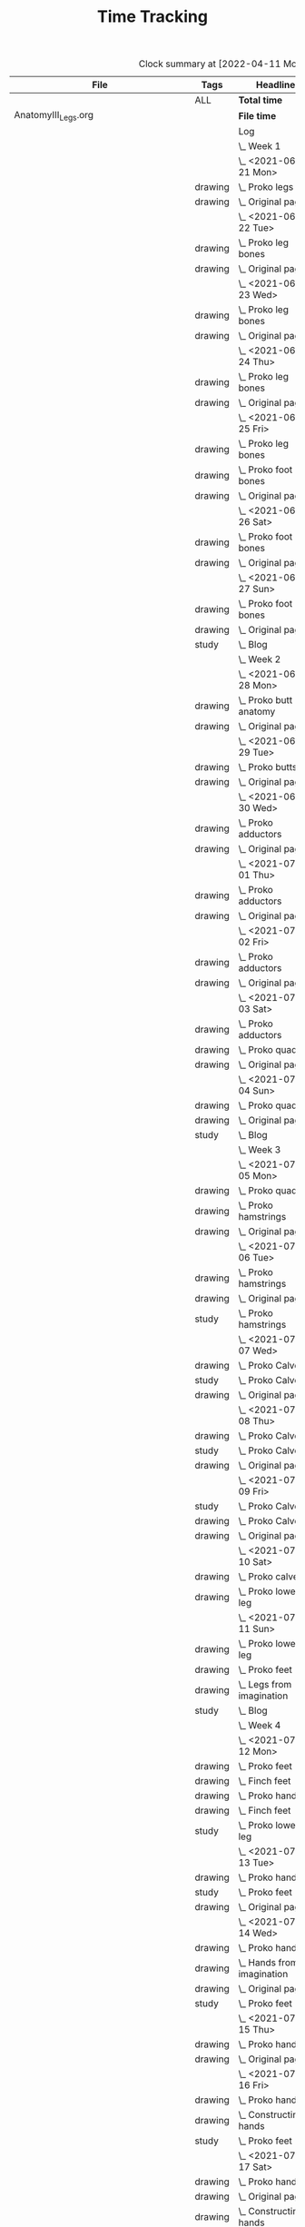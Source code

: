 #+TITLE: Time Tracking

#+BEGIN: clocktable :scope cjh/get-all-org-files-in-current-dir :maxlevel 8 :tags t
#+CAPTION: Clock summary at [2022-04-11 Mon 15:36]
| File                                      | Tags     | Headline                                         | Time      |       |       |      |
|-------------------------------------------+----------+--------------------------------------------------+-----------+-------+-------+------|
|                                           | ALL      | *Total time*                                     | *2350:04* |       |       |      |
|-------------------------------------------+----------+--------------------------------------------------+-----------+-------+-------+------|
| AnatomyIII_Legs.org                       |          | *File time*                                      | *136:15*  |       |       |      |
|                                           |          | Log                                              | 136:15    |       |       |      |
|                                           |          | \_  Week 1                                       |           | 34:41 |       |      |
|                                           |          | \_    <2021-06-21 Mon>                           |           |       |  8:26 |      |
|                                           | drawing  | \_      Proko legs                               |           |       |       | 4:32 |
|                                           | drawing  | \_      Original page                            |           |       |       | 3:54 |
|                                           |          | \_    <2021-06-22 Tue>                           |           |       |  3:07 |      |
|                                           | drawing  | \_      Proko leg bones                          |           |       |       | 1:36 |
|                                           | drawing  | \_      Original page                            |           |       |       | 1:31 |
|                                           |          | \_    <2021-06-23 Wed>                           |           |       |  3:15 |      |
|                                           | drawing  | \_      Proko leg bones                          |           |       |       | 1:48 |
|                                           | drawing  | \_      Original page                            |           |       |       | 1:27 |
|                                           |          | \_    <2021-06-24 Thu>                           |           |       |  2:58 |      |
|                                           | drawing  | \_      Proko leg bones                          |           |       |       | 1:21 |
|                                           | drawing  | \_      Original page                            |           |       |       | 1:37 |
|                                           |          | \_    <2021-06-25 Fri>                           |           |       |  2:51 |      |
|                                           | drawing  | \_      Proko leg bones                          |           |       |       | 0:56 |
|                                           | drawing  | \_      Proko foot bones                         |           |       |       | 1:00 |
|                                           | drawing  | \_      Original page                            |           |       |       | 0:55 |
|                                           |          | \_    <2021-06-26 Sat>                           |           |       |  8:00 |      |
|                                           | drawing  | \_      Proko foot bones                         |           |       |       | 4:37 |
|                                           | drawing  | \_      Original page                            |           |       |       | 3:23 |
|                                           |          | \_    <2021-06-27 Sun>                           |           |       |  6:04 |      |
|                                           | drawing  | \_      Proko foot bones                         |           |       |       | 1:24 |
|                                           | drawing  | \_      Original page                            |           |       |       | 4:05 |
|                                           | study    | \_      Blog                                     |           |       |       | 0:35 |
|                                           |          | \_  Week 2                                       |           | 31:37 |       |      |
|                                           |          | \_    <2021-06-28 Mon>                           |           |       |  8:05 |      |
|                                           | drawing  | \_      Proko butt anatomy                       |           |       |       | 4:15 |
|                                           | drawing  | \_      Original page                            |           |       |       | 3:50 |
|                                           |          | \_    <2021-06-29 Tue>                           |           |       |  3:02 |      |
|                                           | drawing  | \_      Proko butts                              |           |       |       | 1:31 |
|                                           | drawing  | \_      Original page                            |           |       |       | 1:31 |
|                                           |          | \_    <2021-06-30 Wed>                           |           |       |  3:26 |      |
|                                           | drawing  | \_      Proko adductors                          |           |       |       | 2:15 |
|                                           | drawing  | \_      Original page                            |           |       |       | 1:11 |
|                                           |          | \_    <2021-07-01 Thu>                           |           |       |  3:10 |      |
|                                           | drawing  | \_      Proko adductors                          |           |       |       | 1:34 |
|                                           | drawing  | \_      Original page                            |           |       |       | 1:36 |
|                                           |          | \_    <2021-07-02 Fri>                           |           |       |  2:33 |      |
|                                           | drawing  | \_      Proko adductors                          |           |       |       | 1:30 |
|                                           | drawing  | \_      Original page                            |           |       |       | 1:03 |
|                                           |          | \_    <2021-07-03 Sat>                           |           |       |  4:53 |      |
|                                           | drawing  | \_      Proko adductors                          |           |       |       | 1:35 |
|                                           | drawing  | \_      Proko quads                              |           |       |       | 1:55 |
|                                           | drawing  | \_      Original page                            |           |       |       | 1:23 |
|                                           |          | \_    <2021-07-04 Sun>                           |           |       |  6:28 |      |
|                                           | drawing  | \_      Proko quads                              |           |       |       | 4:07 |
|                                           | drawing  | \_      Original page                            |           |       |       | 1:47 |
|                                           | study    | \_      Blog                                     |           |       |       | 0:34 |
|                                           |          | \_  Week 3                                       |           | 36:44 |       |      |
|                                           |          | \_    <2021-07-05 Mon>                           |           |       |  7:59 |      |
|                                           | drawing  | \_      Proko quads                              |           |       |       | 3:09 |
|                                           | drawing  | \_      Proko hamstrings                         |           |       |       | 1:52 |
|                                           | drawing  | \_      Original page                            |           |       |       | 2:58 |
|                                           |          | \_    <2021-07-06 Tue>                           |           |       |  3:20 |      |
|                                           | drawing  | \_      Proko hamstrings                         |           |       |       | 1:35 |
|                                           | drawing  | \_      Original page                            |           |       |       | 1:22 |
|                                           | study    | \_      Proko hamstrings                         |           |       |       | 0:23 |
|                                           |          | \_    <2021-07-07 Wed>                           |           |       |  3:27 |      |
|                                           | drawing  | \_      Proko Calves                             |           |       |       | 1:55 |
|                                           | study    | \_      Proko Calves                             |           |       |       | 0:20 |
|                                           | drawing  | \_      Original page                            |           |       |       | 1:12 |
|                                           |          | \_    <2021-07-08 Thu>                           |           |       |  3:36 |      |
|                                           | drawing  | \_      Proko Calves                             |           |       |       | 1:39 |
|                                           | study    | \_      Proko Calves                             |           |       |       | 0:39 |
|                                           | drawing  | \_      Original page                            |           |       |       | 1:18 |
|                                           |          | \_    <2021-07-09 Fri>                           |           |       |  3:00 |      |
|                                           | study    | \_      Proko Calves                             |           |       |       | 0:20 |
|                                           | drawing  | \_      Proko Calves                             |           |       |       | 1:44 |
|                                           | drawing  | \_      Original page                            |           |       |       | 0:56 |
|                                           |          | \_    <2021-07-10 Sat>                           |           |       |  8:25 |      |
|                                           | drawing  | \_      Proko calves                             |           |       |       | 5:47 |
|                                           | drawing  | \_      Proko lower leg                          |           |       |       | 2:38 |
|                                           |          | \_    <2021-07-11 Sun>                           |           |       |  6:57 |      |
|                                           | drawing  | \_      Proko lower leg                          |           |       |       | 2:42 |
|                                           | drawing  | \_      Proko feet                               |           |       |       | 2:52 |
|                                           | drawing  | \_      Legs from imagination                    |           |       |       | 1:00 |
|                                           | study    | \_      Blog                                     |           |       |       | 0:23 |
|                                           |          | \_  Week 4                                       |           | 33:13 |       |      |
|                                           |          | \_    <2021-07-12 Mon>                           |           |       |  9:20 |      |
|                                           | drawing  | \_      Proko feet                               |           |       |       | 1:32 |
|                                           | drawing  | \_      Finch feet                               |           |       |       | 4:10 |
|                                           | drawing  | \_      Proko hands                              |           |       |       | 2:04 |
|                                           | drawing  | \_      Finch feet                               |           |       |       | 0:29 |
|                                           | study    | \_      Proko lower leg                          |           |       |       | 1:05 |
|                                           |          | \_    <2021-07-13 Tue>                           |           |       |  3:18 |      |
|                                           | drawing  | \_      Proko hands                              |           |       |       | 1:46 |
|                                           | study    | \_      Proko feet                               |           |       |       | 0:19 |
|                                           | drawing  | \_      Original page                            |           |       |       | 1:13 |
|                                           |          | \_    <2021-07-14 Wed>                           |           |       |  3:29 |      |
|                                           | drawing  | \_      Proko hands                              |           |       |       | 2:02 |
|                                           | drawing  | \_      Hands from imagination                   |           |       |       | 0:26 |
|                                           | drawing  | \_      Original page                            |           |       |       | 0:31 |
|                                           | study    | \_      Proko feet                               |           |       |       | 0:30 |
|                                           |          | \_    <2021-07-15 Thu>                           |           |       |  1:37 |      |
|                                           | drawing  | \_      Proko hands                              |           |       |       | 1:26 |
|                                           | drawing  | \_      Original page                            |           |       |       | 0:11 |
|                                           |          | \_    <2021-07-16 Fri>                           |           |       |  2:59 |      |
|                                           | drawing  | \_      Proko hands                              |           |       |       | 1:19 |
|                                           | drawing  | \_      Constructing hands                       |           |       |       | 1:20 |
|                                           | study    | \_      Proko feet                               |           |       |       | 0:20 |
|                                           |          | \_    <2021-07-17 Sat>                           |           |       |  6:48 |      |
|                                           | drawing  | \_      Proko hands                              |           |       |       | 2:27 |
|                                           | drawing  | \_      Original page                            |           |       |       | 1:12 |
|                                           | drawing  | \_      Constructing hands                       |           |       |       | 2:19 |
|                                           | study    | \_      Plan next unit                           |           |       |       | 0:50 |
|                                           |          | \_    <2021-07-18 Sun>                           |           |       |  5:42 |      |
|                                           | study    | \_      Proko hands                              |           |       |       | 1:17 |
|                                           | drawing  | \_      Comic hands                              |           |       |       | 2:49 |
|                                           | drawing  | \_      Original page                            |           |       |       | 1:19 |
|                                           | study    | \_      Blog                                     |           |       |       | 0:17 |
|-------------------------------------------+----------+--------------------------------------------------+-----------+-------+-------+------|
| AnatomyII_Arms.org                        |          | *File time*                                      | *126:03*  |       |       |      |
|                                           |          | Log                                              | 126:03    |       |       |      |
|                                           |          | \_  Week 1                                       |           | 26:15 |       |      |
|                                           |          | \_    <2021-05-24 Mon>                           |           |       |  4:47 |      |
|                                           | drawing  | \_      Digital warmup                           |           |       |       | 0:33 |
|                                           | drawing  | \_      Copy comic page                          |           |       |       | 1:09 |
|                                           | drawing  | \_      4 Bridgman hands                         |           |       |       | 0:41 |
|                                           | drawing  | \_      Proko arms                               |           |       |       | 0:42 |
|                                           | study    | \_      Proko arms                               |           |       |       | 0:20 |
|                                           | drawing  | \_      Original page                            |           |       |       | 1:22 |
|                                           |          | \_    <2021-05-25 Tue>                           |           |       |  3:29 |      |
|                                           | drawing  | \_      4 Bridgman hands                         |           |       |       | 0:25 |
|                                           | drawing  | \_      Digital warmup                           |           |       |       | 0:16 |
|                                           | drawing  | \_      Proko arms                               |           |       |       | 1:14 |
|                                           | drawing  | \_      Original page                            |           |       |       | 1:14 |
|                                           | study    | \_      Proko hands                              |           |       |       | 0:20 |
|                                           |          | \_    <2021-05-26 Wed>                           |           |       |  2:52 |      |
|                                           | drawing  | \_      4 Bridgman hands                         |           |       |       | 0:21 |
|                                           | drawing  | \_      Digital warmup                           |           |       |       | 0:17 |
|                                           | drawing  | \_      Proko arms                               |           |       |       | 0:44 |
|                                           | drawing  | \_      Original page                            |           |       |       | 1:10 |
|                                           | study    | \_      Proko hands                              |           |       |       | 0:20 |
|                                           |          | \_    <2021-05-27 Thu>                           |           |       |  2:56 |      |
|                                           | drawing  | \_      4 Bridgman hands                         |           |       |       | 0:38 |
|                                           | drawing  | \_      Proko hands                              |           |       |       | 0:57 |
|                                           | drawing  | \_      Hands from imagination                   |           |       |       | 1:11 |
|                                           | study    | \_      Proko hands                              |           |       |       | 0:10 |
|                                           |          | \_    <2021-05-28 Fri>                           |           |       |  2:19 |      |
|                                           | drawing  | \_      4 Bridgman hands                         |           |       |       | 0:30 |
|                                           | drawing  | \_      Proko hands                              |           |       |       | 1:34 |
|                                           | study    | \_      Proko hands                              |           |       |       | 0:15 |
|                                           |          | \_    <2021-05-29 Sat>                           |           |       |  6:59 |      |
|                                           | drawing  | \_      4 Bridgman hands                         |           |       |       | 0:27 |
|                                           | drawing  | \_      Proko hands                              |           |       |       | 3:31 |
|                                           | drawing  | \_      Copy comic art                           |           |       |       | 0:44 |
|                                           | drawing  | \_      Draw from imagination                    |           |       |       | 2:17 |
|                                           |          | \_    <2021-05-30 Sun>                           |           |       |  2:53 |      |
|                                           | drawing  | \_      4 Bridgman hands                         |           |       |       | 0:40 |
|                                           | drawing  | \_      Proko hands                              |           |       |       | 1:43 |
|                                           | study    | \_      Blog post                                |           |       |       | 0:30 |
|                                           |          | \_  Week 2                                       |           | 27:01 |       |      |
|                                           |          | \_    <2021-05-31 Mon>                           |           |       |  6:30 |      |
|                                           | drawing  | \_      Bridgman hands                           |           |       |       | 0:25 |
|                                           | drawing  | \_      Proko hands                              |           |       |       | 1:15 |
|                                           | drawing  | \_      Copy comic art                           |           |       |       | 4:50 |
|                                           |          | \_    <2021-06-01 Tue>                           |           |       |  3:02 |      |
|                                           | drawing  | \_      Bridgman hands                           |           |       |       | 0:35 |
|                                           | drawing  | \_      Proko hand bones                         |           |       |       | 1:16 |
|                                           | drawing  | \_      Copy comic hands                         |           |       |       | 0:27 |
|                                           | drawing  | \_      Hands from imagination                   |           |       |       | 0:44 |
|                                           |          | \_    <2021-06-02 Wed>                           |           |       |  3:27 |      |
|                                           | drawing  | \_      Bridgman hands                           |           |       |       | 0:25 |
|                                           | drawing  | \_      Proko hand bones                         |           |       |       | 1:12 |
|                                           | drawing  | \_      Copy comic hands                         |           |       |       | 1:02 |
|                                           | drawing  | \_      Hands from imagination                   |           |       |       | 0:48 |
|                                           |          | \_    <2021-06-03 Thu>                           |           |       |  2:13 |      |
|                                           | drawing  | \_      Bridgman hands                           |           |       |       | 0:28 |
|                                           | drawing  | \_      Proko hand bones                         |           |       |       | 1:04 |
|                                           | drawing  | \_      Copy comic hands                         |           |       |       | 0:41 |
|                                           |          | \_    <2021-06-04 Fri>                           |           |       |  2:45 |      |
|                                           | drawing  | \_      Bridgman hands                           |           |       |       | 0:23 |
|                                           | drawing  | \_      Proko hand bones                         |           |       |       | 1:14 |
|                                           | drawing  | \_      Hands imagination                        |           |       |       | 1:08 |
|                                           |          | \_    <2021-06-05 Sat>                           |           |       |  4:07 |      |
|                                           | drawing  | \_      Proko hand bones                         |           |       |       | 3:34 |
|                                           | drawing  | \_      Copy comic hands                         |           |       |       | 0:33 |
|                                           |          | \_    <2021-06-06 Sun>                           |           |       |  4:57 |      |
|                                           | study    | \_      Proko deltoids                           |           |       |       | 0:33 |
|                                           | drawing  | \_      Proko deltoids                           |           |       |       | 0:55 |
|                                           | drawing  | \_      Copy comic deltoids                      |           |       |       | 1:29 |
|                                           | drawing  | \_      Original page                            |           |       |       | 1:13 |
|                                           | study    | \_      Blog                                     |           |       |       | 0:47 |
|                                           |          | \_  Week 3                                       |           | 36:20 |       |      |
|                                           |          | \_    <2021-06-07 Mon>                           |           |       |  8:20 |      |
|                                           | drawing  | \_      Proko deltoids                           |           |       |       | 2:44 |
|                                           | drawing  | \_      Original page                            |           |       |       | 3:30 |
|                                           | study    | \_      Proko deltoids                           |           |       |       | 0:20 |
|                                           | drawing  | \_      Proko biceps                             |           |       |       | 1:46 |
|                                           |          | \_    <2021-06-08 Tue>                           |           |       |  3:29 |      |
|                                           | drawing  | \_      Proko biceps                             |           |       |       | 1:48 |
|                                           | study    | \_      Proko deltoids                           |           |       |       | 0:30 |
|                                           | drawing  | \_      Original page                            |           |       |       | 1:11 |
|                                           |          | \_    <2021-06-09 Wed>                           |           |       |  4:12 |      |
|                                           | drawing  | \_      Proko biceps                             |           |       |       | 1:50 |
|                                           | study    | \_      Proko deltoids                           |           |       |       | 0:40 |
|                                           | drawing  | \_      Original page                            |           |       |       | 1:42 |
|                                           |          | \_    <2021-06-10 Thu>                           |           |       |  2:35 |      |
|                                           | drawing  | \_      Proko biceps                             |           |       |       | 0:57 |
|                                           | drawing  | \_      Original page                            |           |       |       | 1:08 |
|                                           | study    | \_      Proko biceps                             |           |       |       | 0:30 |
|                                           |          | \_    <2021-06-11 Fri>                           |           |       |  3:28 |      |
|                                           | study    | \_      Proko biceps                             |           |       |       | 0:30 |
|                                           | drawing  | \_      Proko biceps                             |           |       |       | 1:54 |
|                                           | drawing  | \_      Original page                            |           |       |       | 1:04 |
|                                           |          | \_    <2021-06-12 Sat>                           |           |       |  8:01 |      |
|                                           | drawing  | \_      Proko Triceps                            |           |       |       | 4:20 |
|                                           | drawing  | \_      Arms from imagination                    |           |       |       | 3:41 |
|                                           |          | \_    <2021-06-13 Sun>                           |           |       |  6:15 |      |
|                                           | drawing  | \_      Proko Triceps                            |           |       |       | 3:13 |
|                                           | drawing  | \_      Arms from imagination                    |           |       |       | 1:03 |
|                                           | study    | \_      Proko biceps                             |           |       |       | 0:56 |
|                                           | study    | \_      Proko forearms                           |           |       |       | 0:24 |
|                                           | study    | \_      Blog                                     |           |       |       | 0:39 |
|                                           |          | \_  Week 4                                       |           | 36:27 |       |      |
|                                           |          | \_    <2021-06-14 Mon>                           |           |       |  8:26 |      |
|                                           | drawing  | \_      Proko forearms                           |           |       |       | 4:00 |
|                                           | drawing  | \_      Comic arms from photo reference          |           |       |       | 3:24 |
|                                           | study    | \_      Proko forearms                           |           |       |       | 0:30 |
|                                           | study    | \_      Proko triceps                            |           |       |       | 0:32 |
|                                           |          | \_    <2021-06-15 Tue>                           |           |       |  3:40 |      |
|                                           | study    | \_      Proko forearms                           |           |       |       | 0:40 |
|                                           | drawing  | \_      Proko forearms                           |           |       |       | 1:32 |
|                                           | drawing  | \_      Original page                            |           |       |       | 1:28 |
|                                           |          | \_    <2021-06-16 Wed>                           |           |       |  3:28 |      |
|                                           | drawing  | \_      Proko forearms                           |           |       |       | 2:02 |
|                                           | study    | \_      Proko forearms                           |           |       |       | 0:20 |
|                                           | drawing  | \_      Original page                            |           |       |       | 1:06 |
|                                           |          | \_    <2021-06-17 Thu>                           |           |       |  3:06 |      |
|                                           | drawing  | \_      Proko forearms                           |           |       |       | 1:17 |
|                                           | drawing  | \_      Original page                            |           |       |       | 1:49 |
|                                           |          | \_    <2021-06-18 Fri>                           |           |       |  2:35 |      |
|                                           | drawing  | \_      Proko forearms                           |           |       |       | 1:36 |
|                                           | drawing  | \_      Original page                            |           |       |       | 0:59 |
|                                           |          | \_    <2021-06-19 Sat>                           |           |       |  7:38 |      |
|                                           | drawing  | \_      Original page                            |           |       |       | 4:42 |
|                                           | drawing  | \_      Proko forearms                           |           |       |       | 2:56 |
|                                           |          | \_    <2021-06-20 Sun>                           |           |       |  7:34 |      |
|                                           | drawing  | \_      Proko forearms                           |           |       |       | 5:48 |
|                                           | drawing  | \_      Original page                            |           |       |       | 0:50 |
|                                           | study    | \_      Blog                                     |           |       |       | 0:56 |
|-------------------------------------------+----------+--------------------------------------------------+-----------+-------+-------+------|
| AnatomyIV_Bridgman.org                    |          | *File time*                                      | *105:22*  |       |       |      |
|                                           |          | Log                                              | 105:22    |       |       |      |
|                                           |          | \_  Week 1                                       |           | 29:22 |       |      |
|                                           |          | \_    <2021-08-16 Mon>                           |           |       |  7:22 |      |
|                                           | study    | \_      Watts on Bridgman                        |           |       |       | 1:18 |
|                                           | drawing  | \_      Bridgman                                 |           |       |       | 4:32 |
|                                           | drawing  | \_      Original page                            |           |       |       | 1:32 |
|                                           |          | \_    <2021-08-17 Tue>                           |           |       |  3:02 |      |
|                                           | drawing  | \_      Watts on Bridgman                        |           |       |       | 1:51 |
|                                           | drawing  | \_      Original page                            |           |       |       | 1:11 |
|                                           |          | \_    <2021-08-18 Wed>                           |           |       |  2:51 |      |
|                                           | drawing  | \_      Watts on Bridgman                        |           |       |       | 1:35 |
|                                           | drawing  | \_      Original page                            |           |       |       | 1:16 |
|                                           |          | \_    <2021-08-19 Thu>                           |           |       |  2:55 |      |
|                                           | drawing  | \_      Watts on Bridgman                        |           |       |       | 1:47 |
|                                           | drawing  | \_      Original page                            |           |       |       | 1:08 |
|                                           |          | \_    <2021-08-20 Fri>                           |           |       |  2:19 |      |
|                                           | drawing  | \_      Watts on Bridgman                        |           |       |       | 1:26 |
|                                           | drawing  | \_      Original art                             |           |       |       | 0:53 |
|                                           |          | \_    <2021-08-21 Sat>                           |           |       |  4:30 |      |
|                                           | drawing  | \_      Watts on Bridgman                        |           |       |       | 4:30 |
|                                           |          | \_    <2021-08-22 Sun>                           |           |       |  6:23 |      |
|                                           | drawing  | \_      Watts on Bridgman                        |           |       |       | 4:22 |
|                                           | drawing  | \_      Original page                            |           |       |       | 1:38 |
|                                           | study    | \_      Blog                                     |           |       |       | 0:23 |
|                                           |          | \_  Week 2                                       |           | 20:27 |       |      |
|                                           |          | \_    <2021-08-23 Mon>                           |           |       |  5:54 |      |
|                                           | drawing  | \_      Watts on Bridgman                        |           |       |       | 3:00 |
|                                           | drawing  | \_      Original page                            |           |       |       | 2:54 |
|                                           |          | \_    <2021-08-24 Tue>                           |           |       |  2:56 |      |
|                                           | drawing  | \_      Watts on Bridgman                        |           |       |       | 1:49 |
|                                           | drawing  | \_      Original page                            |           |       |       | 1:07 |
|                                           |          | \_    <2021-08-25 Wed>                           |           |       |  2:55 |      |
|                                           | drawing  | \_      Watts on Bridgman                        |           |       |       | 1:28 |
|                                           | drawing  | \_      Original art                             |           |       |       | 1:27 |
|                                           |          | \_    <2021-08-26 Thu>                           |           |       |  2:35 |      |
|                                           | drawing  | \_      Watts on Bridgman                        |           |       |       | 1:48 |
|                                           | drawing  | \_      Original art                             |           |       |       | 0:47 |
|                                           |          | \_    <2021-08-27 Fri>                           |           |       |  1:04 |      |
|                                           | drawing  | \_      Watts on Bridgman                        |           |       |       | 1:04 |
|                                           |          | \_    <2021-08-28 Sat>                           |           |       |  2:06 |      |
|                                           | drawing  | \_      Watts on Bridgman                        |           |       |       | 2:06 |
|                                           |          | \_    <2021-08-29 Sun>                           |           |       |  2:57 |      |
|                                           | drawing  | \_      Watts on Bridgman                        |           |       |       | 2:40 |
|                                           | study    | \_      Blog                                     |           |       |       | 0:17 |
|                                           |          | \_  Week 3                                       |           | 23:50 |       |      |
|                                           |          | \_    <2021-08-30 Mon>                           |           |       |  7:34 |      |
|                                           | drawing  | \_      Bridgman arms                            |           |       |       | 4:56 |
|                                           | drawing  | \_      Original page                            |           |       |       | 2:38 |
|                                           |          | \_    <2021-08-31 Tue>                           |           |       |  2:45 |      |
|                                           | drawing  | \_      Bridgman arms                            |           |       |       | 1:36 |
|                                           | drawing  | \_      Original page                            |           |       |       | 1:09 |
|                                           |          | \_    <2021-09-01 Wed>                           |           |       |  2:41 |      |
|                                           | drawing  | \_      Bridgman                                 |           |       |       | 1:33 |
|                                           | drawing  | \_      Original page                            |           |       |       | 1:08 |
|                                           |          | \_    <2021-09-02 Thu>                           |           |       |  2:34 |      |
|                                           | drawing  | \_      Bridgman                                 |           |       |       | 1:20 |
|                                           | drawing  | \_      Original page                            |           |       |       | 1:14 |
|                                           |          | \_    <2021-09-03 Fri>                           |           |       |  1:24 |      |
|                                           | drawing  | \_      Bridgman                                 |           |       |       | 1:24 |
|                                           |          | \_    <2021-09-04 Sat>                           |           |       |  2:20 |      |
|                                           | drawing  | \_      Bridgman                                 |           |       |       | 2:20 |
|                                           |          | \_    <2021-09-05 Sun>                           |           |       |  4:32 |      |
|                                           | drawing  | \_      Bridgman                                 |           |       |       | 4:13 |
|                                           | study    | \_      Blog                                     |           |       |       | 0:19 |
|                                           |          | \_  Week 4                                       |           | 31:43 |       |      |
|                                           |          | \_    <2021-09-06 Mon>                           |           |       |  7:17 |      |
|                                           | drawing  | \_      Bridgman legs                            |           |       |       | 4:08 |
|                                           | drawing  | \_      Original page                            |           |       |       | 3:09 |
|                                           |          | \_    <2021-09-07 Tue>                           |           |       |  2:24 |      |
|                                           | drawing  | \_      Bridgman legs                            |           |       |       | 1:46 |
|                                           | drawing  | \_      Original page                            |           |       |       | 0:38 |
|                                           |          | \_    <2021-09-08 Wed>                           |           |       |  2:59 |      |
|                                           | drawing  | \_      Bridgman legs                            |           |       |       | 1:37 |
|                                           | drawing  | \_      Proko challenge                          |           |       |       | 1:22 |
|                                           |          | \_    <2021-09-09 Thu>                           |           |       |  2:45 |      |
|                                           | drawing  | \_      Bridgman legs                            |           |       |       | 1:33 |
|                                           | drawing  | \_      Proko challenge                          |           |       |       | 1:12 |
|                                           |          | \_    <2021-09-10 Fri>                           |           |       |  2:08 |      |
|                                           | drawing  | \_      Bridgman legs                            |           |       |       | 1:34 |
|                                           | drawing  | \_      Proko challenge                          |           |       |       | 0:34 |
|                                           |          | \_    <2021-09-11 Sat>                           |           |       |  8:07 |      |
|                                           | drawing  | \_      Proko challenge                          |           |       |       | 8:07 |
|                                           |          | \_    <2021-09-12 Sun>                           |           |       |  6:03 |      |
|                                           | drawing  | \_      Proko challenge                          |           |       |       | 1:56 |
|                                           | drawing  | \_      Bridgman legs                            |           |       |       | 3:33 |
|                                           | study    | \_      Blog                                     |           |       |       | 0:34 |
|-------------------------------------------+----------+--------------------------------------------------+-----------+-------+-------+------|
| AnatomyI_Torso.org                        |          | *File time*                                      | *136:38*  |       |       |      |
|                                           |          | Log                                              | 136:38    |       |       |      |
|                                           |          | \_  Week 1                                       |           | 32:20 |       |      |
|                                           |          | \_    <2021-02-15 Mon>                           |           |       |  4:17 |      |
|                                           | drawing  | \_      Copy Finch                               |           |       |       | 0:47 |
|                                           | drawing  | \_      Warmup - digital                         |           |       |       | 0:53 |
|                                           | drawing  | \_      Proko Anatomy - Anatomy Tracings         |           |       |       | 1:13 |
|                                           | drawing  | \_      Proko Anatomy - Back contour             |           |       |       | 0:40 |
|                                           | study    | \_      Proko Anatomy - Joints                   |           |       |       | 0:44 |
|                                           |          | \_    <2021-02-16 Tue>                           |           |       |  2:41 |      |
|                                           | drawing  | \_      Copy Finch                               |           |       |       | 0:44 |
|                                           | drawing  | \_      Warmup - digital                         |           |       |       | 0:17 |
|                                           | drawing  | \_      Proko Anatomy - Anatomy Tracing          |           |       |       | 0:55 |
|                                           | drawing  | \_      Proko Anatomy - Types of Joints          |           |       |       | 0:45 |
|                                           |          | \_    <2021-02-17 Wed>                           |           |       |  4:04 |      |
|                                           | drawing  | \_      Copy Finch                               |           |       |       | 0:45 |
|                                           | drawing  | \_      Warmup - digital                         |           |       |       | 0:19 |
|                                           | drawing  | \_      Proko Anatomy - Anatomy Tracing          |           |       |       | 1:05 |
|                                           | drawing  | \_      Proko Anatomy - Types of Joints          |           |       |       | 1:55 |
|                                           |          | \_    <2021-02-18 Thu>                           |           |       |  4:00 |      |
|                                           | drawing  | \_      Copy Finch                               |           |       |       | 0:45 |
|                                           | drawing  | \_      Warmup - digital                         |           |       |       | 0:14 |
|                                           | drawing  | \_      Proko Anatomy - Anatomy Tracing          |           |       |       | 1:18 |
|                                           | drawing  | \_      Proko Anatomy - Types of Joints          |           |       |       | 1:43 |
|                                           |          | \_    <2021-02-19 Fri>                           |           |       |  3:38 |      |
|                                           | drawing  | \_      Copy Finch                               |           |       |       | 0:44 |
|                                           | drawing  | \_      Warmup - digital                         |           |       |       | 0:22 |
|                                           | drawing  | \_      Proko Anatomy - Anatomy Tracing          |           |       |       | 0:53 |
|                                           | drawing  | \_      Proko Anatomy - Types of Joints          |           |       |       | 1:39 |
|                                           |          | \_    <2021-02-20 Sat>                           |           |       |  7:53 |      |
|                                           | drawing  | \_      Copy Finch                               |           |       |       | 1:05 |
|                                           | study    | \_      Proko Anatomy - Pelvis                   |           |       |       | 0:27 |
|                                           | drawing  | \_      Proko Anatomy - Types of Joints          |           |       |       | 5:47 |
|                                           | study    | \_      Proko Anatomy - The spine                |           |       |       | 0:34 |
|                                           |          | \_    <2021-02-21 Sun>                           |           |       |  5:47 |      |
|                                           | drawing  | \_      Proko Anatomy - Spine                    |           |       |       | 5:02 |
|                                           | study    | \_      Blog post                                |           |       |       | 0:45 |
|                                           |          | \_  Week 2                                       |           | 34:59 |       |      |
|                                           |          | \_    <2021-02-22 Mon>                           |           |       |  4:09 |      |
|                                           | drawing  | \_      Copy Finch                               |           |       |       | 0:42 |
|                                           | drawing  | \_      Warmup                                   |           |       |       | 0:27 |
|                                           | drawing  | \_      Proko Anatomy - The spine                |           |       |       | 3:00 |
|                                           |          | \_    <2021-02-23 Tue>                           |           |       |  3:59 |      |
|                                           | drawing  | \_      Copy Finch                               |           |       |       | 0:42 |
|                                           | drawing  | \_      Warmup                                   |           |       |       | 0:42 |
|                                           | drawing  | \_      Proko Anatomy - The spine                |           |       |       | 2:15 |
|                                           | drawing  | \_      Digital boxes                            |           |       |       | 0:20 |
|                                           |          | \_    <2021-02-24 Wed>                           |           |       |  3:55 |      |
|                                           | drawing  | \_      Copy Finch                               |           |       |       | 0:42 |
|                                           | drawing  | \_      Warmup                                   |           |       |       | 0:28 |
|                                           | drawing  | \_      Proko Anatomy - The spine                |           |       |       | 2:13 |
|                                           | drawing  | \_      Proko Anatomy - The pelvis               |           |       |       | 0:32 |
|                                           |          | \_    <2021-02-25 Thu>                           |           |       |  4:08 |      |
|                                           | drawing  | \_      Copy Finch                               |           |       |       | 1:32 |
|                                           | drawing  | \_      Warmup                                   |           |       |       | 0:31 |
|                                           | drawing  | \_      Proko Anatomy - The pelvis               |           |       |       | 2:05 |
|                                           |          | \_    <2021-02-26 Fri>                           |           |       |  3:46 |      |
|                                           | drawing  | \_      Copy Finch                               |           |       |       | 0:45 |
|                                           | drawing  | \_      Warmup                                   |           |       |       | 0:25 |
|                                           | drawing  | \_      Proko Anatomy - The pelvis               |           |       |       | 1:25 |
|                                           | drawing  | \_      Proko Anatomy - The ribcage              |           |       |       | 1:11 |
|                                           |          | \_    <2021-02-27 Sat>                           |           |       |  7:56 |      |
|                                           | drawing  | \_      Warmup                                   |           |       |       | 0:28 |
|                                           | drawing  | \_      Proko Anatomy - The pelvis               |           |       |       | 0:32 |
|                                           | drawing  | \_      Proko Anatomy - The ribcage              |           |       |       | 3:26 |
|                                           | drawing  | \_      Proko Anatomy - The shoulders            |           |       |       | 3:30 |
|                                           |          | \_    <2021-02-28 Sun>                           |           |       |  7:06 |      |
|                                           | drawing  | \_      Warmup                                   |           |       |       | 0:22 |
|                                           | drawing  | \_      Proko Anatomy - The shoulders            |           |       |       | 3:37 |
|                                           | drawing  | \_      Proko Anatomy - Shoulder girdle tracing  |           |       |       | 0:39 |
|                                           | drawing  | \_      Copy Bridgman                            |           |       |       | 1:31 |
|                                           | study    | \_      Blog                                     |           |       |       | 0:57 |
|                                           |          | \_  Week 3                                       |           | 33:43 |       |      |
|                                           |          | \_    <2021-03-01 Mon>                           |           |       |  4:06 |      |
|                                           | drawing  | \_      Copy Finch                               |           |       |       | 0:43 |
|                                           | drawing  | \_      Digital warmup                           |           |       |       | 0:36 |
|                                           | drawing  | \_      Proko Anatomy pecs                       |           |       |       | 2:05 |
|                                           | drawing  | \_      Copy Bridgman                            |           |       |       | 0:32 |
|                                           | drawing  | \_      Digital color                            |           |       |       | 0:10 |
|                                           |          | \_    <2021-03-02 Tue>                           |           |       |  3:50 |      |
|                                           | drawing  | \_      Copy Finch                               |           |       |       | 0:45 |
|                                           | drawing  | \_      Warmup                                   |           |       |       | 0:26 |
|                                           | drawing  | \_      Proko Anatomy - Pecs                     |           |       |       | 1:57 |
|                                           | drawing  | \_      Proko Anatomy - Breasts                  |           |       |       | 0:42 |
|                                           |          | \_    <2021-03-03 Wed>                           |           |       |  4:13 |      |
|                                           | drawing  | \_      Copy Finch                               |           |       |       | 0:45 |
|                                           | drawing  | \_      Warmup                                   |           |       |       | 0:27 |
|                                           | drawing  | \_      Proko Anatomy - Breasts                  |           |       |       | 1:59 |
|                                           | drawing  | \_      Digital warmup - ovals                   |           |       |       | 1:02 |
|                                           |          | \_    <2021-03-04 Thu>                           |           |       |  4:01 |      |
|                                           | drawing  | \_      Copy Finch                               |           |       |       | 0:42 |
|                                           | drawing  | \_      Warmup                                   |           |       |       | 0:20 |
|                                           | drawing  | \_      Proko Anatomy - Breasts                  |           |       |       | 2:22 |
|                                           | drawing  | \_      Digital warmups                          |           |       |       | 0:37 |
|                                           |          | \_    <2021-03-05 Fri>                           |           |       |  3:38 |      |
|                                           | drawing  | \_      Copy Finch                               |           |       |       | 2:02 |
|                                           | drawing  | \_      Warmup                                   |           |       |       | 0:15 |
|                                           | drawing  | \_      Proko Anatomy - Abs                      |           |       |       | 1:21 |
|                                           |          | \_    <2021-03-06 Sat>                           |           |       |  7:58 |      |
|                                           | drawing  | \_      Copy Finch                               |           |       |       | 1:08 |
|                                           | drawing  | \_      Warmup                                   |           |       |       | 0:17 |
|                                           | drawing  | \_      Proko Anatomy - Abs                      |           |       |       | 4:56 |
|                                           | drawing  | \_      Digital warmup                           |           |       |       | 1:06 |
|                                           | study    | \_      Proko Anatomy - Obliques                 |           |       |       | 0:31 |
|                                           |          | \_    <2021-03-07 Sun>                           |           |       |  5:57 |      |
|                                           | drawing  | \_      Warmup                                   |           |       |       | 0:21 |
|                                           | drawing  | \_      Proko Anatomy - Obliques                 |           |       |       | 4:54 |
|                                           | study    | \_      Blog                                     |           |       |       | 0:42 |
|                                           |          | \_  Week 4                                       |           | 35:36 |       |      |
|                                           |          | \_    <2021-03-08 Mon>                           |           |       |  9:03 |      |
|                                           | study    | \_      Order materials for painting             |           |       |       | 2:51 |
|                                           | drawing  | \_      Warmup                                   |           |       |       | 0:30 |
|                                           | drawing  | \_      Proko Anatomy - Obliques                 |           |       |       | 3:29 |
|                                           | study    | \_      Set up calendar                          |           |       |       | 0:13 |
|                                           | drawing  | \_      Proko Anatomy - Shoulders                |           |       |       | 2:00 |
|                                           |          | \_    <2021-03-09 Tue>                           |           |       |  3:05 |      |
|                                           | drawing  | \_      Warmup                                   |           |       |       | 0:25 |
|                                           | drawing  | \_      Proko Anatomy - Shoulders                |           |       |       | 0:51 |
|                                           | drawing  | \_      Proko Anatomy - Upper Back               |           |       |       | 1:12 |
|                                           | drawing  | \_      Copy Finch                               |           |       |       | 0:37 |
|                                           |          | \_    <2021-03-10 Wed>                           |           |       |  3:14 |      |
|                                           | drawing  | \_      Warmup                                   |           |       |       | 0:19 |
|                                           | drawing  | \_      Proko Anatomy - Lower back               |           |       |       | 1:55 |
|                                           | drawing  | \_      Copy Finch                               |           |       |       | 1:00 |
|                                           |          | \_    <2021-03-11 Thu>                           |           |       |  3:17 |      |
|                                           | drawing  | \_      Warmup                                   |           |       |       | 0:19 |
|                                           | drawing  | \_      Proko Anatomy - Lower back               |           |       |       | 2:13 |
|                                           | drawing  | \_      Copy Finch                               |           |       |       | 0:45 |
|                                           |          | \_    <2021-03-12 Fri>                           |           |       |  2:44 |      |
|                                           | drawing  | \_      Warmup                                   |           |       |       | 0:16 |
|                                           | drawing  | \_      Proko Anatomy - Lower back               |           |       |       | 1:27 |
|                                           | drawing  | \_      Proko Anatomy - Upper back               |           |       |       | 1:01 |
|                                           |          | \_    <2021-03-13 Sat>                           |           |       |  8:08 |      |
|                                           | drawing  | \_      Warmup                                   |           |       |       | 0:30 |
|                                           | drawing  | \_      Proko Anatomy - Upper back               |           |       |       | 4:24 |
|                                           | drawing  | \_      Proko Anatomy - Necks                    |           |       |       | 1:07 |
|                                           | drawing  | \_      Copy Finch                               |           |       |       | 2:07 |
|                                           |          | \_    <2021-03-14 Sun>                           |           |       |  6:05 |      |
|                                           | drawing  | \_      Warmup                                   |           |       |       | 0:21 |
|                                           | drawing  | \_      Proko Anatomy - Necks                    |           |       |       | 4:34 |
|                                           | study    | \_      Blog                                     |           |       |       | 0:50 |
|                                           | study    | \_      Unit plan                                |           |       |       | 0:20 |
|-------------------------------------------+----------+--------------------------------------------------+-----------+-------+-------+------|
| BargueDrawingI.org                        |          | *File time*                                      | *100:45*  |       |       |      |
|                                           |          | Log                                              | 100:45    |       |       |      |
|                                           |          | \_  Week 1                                       |           | 27:15 |       |      |
|                                           |          | \_    <2021-11-08 Mon>                           |           |       |  3:01 |      |
|                                           | drawing  | \_      Value scale in graphite                  |           |       |       | 3:01 |
|                                           |          | \_    <2021-11-09 Tue>                           |           |       |  2:28 |      |
|                                           | study    | \_      Setup easel                              |           |       |       | 1:32 |
|                                           | drawing  | \_      Value scale in graphite                  |           |       |       | 0:56 |
|                                           |          | \_    <2021-11-10 Wed>                           |           |       |  2:56 |      |
|                                           | drawing  | \_      Value scale in graphite                  |           |       |       | 1:15 |
|                                           | drawing  | \_      Sphere                                   |           |       |       | 1:41 |
|                                           |          | \_    <2021-11-11 Thu>                           |           |       |  2:53 |      |
|                                           | drawing  | \_      Sphere                                   |           |       |       | 1:05 |
|                                           | study    | \_      Bargue eyes                              |           |       |       | 0:27 |
|                                           | drawing  | \_      Bargue eye                               |           |       |       | 1:21 |
|                                           |          | \_    <2021-11-12 Fri>                           |           |       |  2:43 |      |
|                                           | drawing  | \_      Bargue eyes                              |           |       |       | 1:44 |
|                                           | drawing  | \_      Bargue drawing                           |           |       |       | 0:59 |
|                                           |          | \_    <2021-11-13 Sat>                           |           |       |  8:10 |      |
|                                           | study    | \_      Composition and staging                  |           |       |       | 2:07 |
|                                           | drawing  | \_      Bargue drawing                           |           |       |       | 6:03 |
|                                           |          | \_    <2021-11-14 Sun>                           |           |       |  5:04 |      |
|                                           | study    | \_      Composition                              |           |       |       | 0:55 |
|                                           | drawing  | \_      Gouache portrait                         |           |       |       | 3:30 |
|                                           | study    | \_      Blog                                     |           |       |       | 0:39 |
|                                           |          | \_  Week 2                                       |           | 24:25 |       |      |
|                                           |          | \_    <2021-11-15 Mon>                           |           |       |  8:41 |      |
|                                           | study    | \_      Russian academic drawing                 |           |       |       | 2:00 |
|                                           | drawing  | \_      Gouache portrait                         |           |       |       | 4:22 |
|                                           | drawing  | \_      Bargue drawing                           |           |       |       | 2:19 |
|                                           |          | \_    <2021-11-16 Tue>                           |           |       |  2:49 |      |
|                                           | drawing  | \_      Bargue drawing                           |           |       |       | 2:49 |
|                                           |          | \_    <2021-11-17 Wed>                           |           |       |  3:28 |      |
|                                           | drawing  | \_      Bargue drawing                           |           |       |       | 2:56 |
|                                           | study    | \_      Bargue drawing                           |           |       |       | 0:32 |
|                                           |          | \_    <2021-11-18 Thu>                           |           |       |  2:46 |      |
|                                           | study    | \_      Bargue drawing                           |           |       |       | 0:23 |
|                                           | drawing  | \_      Bargue drawing                           |           |       |       | 2:23 |
|                                           |          | \_    <2021-11-19 Fri>                           |           |       |  1:46 |      |
|                                           | drawing  | \_      Bargue drawing                           |           |       |       | 1:46 |
|                                           |          | \_    <2021-11-20 Sat>                           |           |       |  2:57 |      |
|                                           | drawing  | \_      Bargue drawing                           |           |       |       | 2:57 |
|                                           |          | \_    <2021-11-21 Sun>                           |           |       |  1:58 |      |
|                                           | painting | \_      Gouache portrait                         |           |       |       | 1:24 |
|                                           | study    | \_      Blog                                     |           |       |       | 0:34 |
|                                           |          | \_  Week 3                                       |           | 21:31 |       |      |
|                                           |          | \_    <2021-11-22 Mon>                           |           |       |  1:02 |      |
|                                           | painting | \_      Gouache portrait                         |           |       |       | 1:02 |
|                                           |          | \_    <2021-11-23 Tue>                           |           |       |  5:01 |      |
|                                           | study    | \_      GCA sphere                               |           |       |       | 1:01 |
|                                           | drawing  | \_      GCA sphere                               |           |       |       | 4:00 |
|                                           |          | \_    <2021-11-24 Wed>                           |           |       |  1:04 |      |
|                                           | drawing  | \_      GCA sphere                               |           |       |       | 1:04 |
|                                           |          | \_    <2021-11-25 Thu>                           |           |       |  1:40 |      |
|                                           | drawing  | \_      Bargue drawing                           |           |       |       | 1:40 |
|                                           |          | \_    <2021-11-26 Fri>                           |           |       |  2:08 |      |
|                                           | drawing  | \_      Bargue drawing                           |           |       |       | 2:08 |
|                                           |          | \_    <2021-11-27 Sat>                           |           |       |  5:43 |      |
|                                           | study    | \_      GCA Orientation seminar                  |           |       |       | 2:00 |
|                                           | painting | \_      Gouache portrait                         |           |       |       | 1:27 |
|                                           | study    | \_      Photoshop for matte painters             |           |       |       | 2:16 |
|                                           |          | \_    <2021-11-28 Sun>                           |           |       |  4:53 |      |
|                                           | study    | \_      Digital painting intro                   |           |       |       | 2:50 |
|                                           | painting | \_      Gouache portrait                         |           |       |       | 1:32 |
|                                           | study    | \_      Blog                                     |           |       |       | 0:31 |
|                                           |          | \_  Week 4                                       |           | 27:34 |       |      |
|                                           |          | \_    <2021-11-29 Mon>                           |           |       |  4:05 |      |
|                                           | study    | \_      GCA assignment 2                         |           |       |       | 1:25 |
|                                           | drawing  | \_      Bargue drawing                           |           |       |       | 2:40 |
|                                           |          | \_    <2021-11-30 Tue>                           |           |       |  1:02 |      |
|                                           | drawing  | \_      Bargue drawing                           |           |       |       | 1:02 |
|                                           |          | \_    <2021-12-01 Wed>                           |           |       |  2:57 |      |
|                                           | drawing  | \_      Bargue drawing                           |           |       |       | 2:57 |
|                                           |          | \_    <2021-12-02 Thu>                           |           |       |  2:48 |      |
|                                           | drawing  | \_      Bargue drawing                           |           |       |       | 2:48 |
|                                           |          | \_    <2021-12-03 Fri>                           |           |       |  2:44 |      |
|                                           | drawing  | \_      Bargue drawing                           |           |       |       | 2:11 |
|                                           | study    | \_      Gouache portrait                         |           |       |       | 0:33 |
|                                           |          | \_    <2021-12-04 Sat>                           |           |       |  8:58 |      |
|                                           | study    | \_      GCA class                                |           |       |       | 2:00 |
|                                           | drawing  | \_      GCA assignment 3                         |           |       |       | 5:24 |
|                                           | study    | \_      Plan next unit                           |           |       |       | 1:34 |
|                                           |          | \_    <2021-12-05 Sun>                           |           |       |  5:00 |      |
|                                           | study    | \_      GCA assignment 3                         |           |       |       | 0:26 |
|                                           | drawing  | \_      GCA assignment 3                         |           |       |       | 3:04 |
|                                           | study    | \_      FZD Design Cinema 89                     |           |       |       | 1:06 |
|                                           | study    | \_      Blog post                                |           |       |       | 0:24 |
|-------------------------------------------+----------+--------------------------------------------------+-----------+-------+-------+------|
| CGMA_FundamentalsOfArchitectureDesign.org |          | *File time*                                      | *0:00*    |       |       |      |
|-------------------------------------------+----------+--------------------------------------------------+-----------+-------+-------+------|
| ClothedFigureDrawing.org                  |          | *File time*                                      | *96:21*   |       |       |      |
|                                           |          | Log                                              | 96:21     |       |       |      |
|                                           |          | \_  Week 1                                       |           | 29:26 |       |      |
|                                           |          | \_    <2021-09-13 Mon>                           |           |       |  6:27 |      |
|                                           | study    | \_      Plan the unit                            |           |       |       | 0:47 |
|                                           | study    | \_      moderndayjames clothing                  |           |       |       | 0:29 |
|                                           | drawing  | \_      Watts drapery                            |           |       |       | 5:11 |
|                                           |          | \_    <2021-09-14 Tue>                           |           |       |  3:15 |      |
|                                           | drawing  | \_      Watts drapery                            |           |       |       | 1:38 |
|                                           | drawing  | \_      Drapery study                            |           |       |       | 1:37 |
|                                           |          | \_    <2021-09-15 Wed>                           |           |       |  3:02 |      |
|                                           | drawing  | \_      Watts drapery                            |           |       |       | 3:02 |
|                                           |          | \_    <2021-09-16 Thu>                           |           |       |  3:03 |      |
|                                           | drawing  | \_      Watts drapery                            |           |       |       | 3:03 |
|                                           |          | \_    <2021-09-17 Fri>                           |           |       |  2:54 |      |
|                                           | drawing  | \_      Watts drapery                            |           |       |       | 2:54 |
|                                           |          | \_    <2021-09-18 Sat>                           |           |       |  6:11 |      |
|                                           | study    | \_      Gather reference                         |           |       |       | 0:29 |
|                                           | drawing  | \_      Original page                            |           |       |       | 1:08 |
|                                           | drawing  | \_      Watts drapery                            |           |       |       | 4:34 |
|                                           |          | \_    <2021-09-19 Sun>                           |           |       |  4:34 |      |
|                                           | study    | \_      moderndayjames clothing II               |           |       |       | 0:48 |
|                                           | drawing  | \_      moderndayjames clothing II               |           |       |       | 3:06 |
|                                           | study    | \_      Finch clothing                           |           |       |       | 0:21 |
|                                           | study    | \_      Blog post                                |           |       |       | 0:19 |
|                                           |          | \_  Week 2                                       |           | 18:18 |       |      |
|                                           |          | \_    <2021-09-20 Mon>                           |           |       |  7:55 |      |
|                                           | study    | \_      Watts drapery                            |           |       |       | 2:27 |
|                                           | drawing  | \_      Watts drapery                            |           |       |       | 5:28 |
|                                           |          | \_    <2021-09-21 Tue>                           |           |       |  3:09 |      |
|                                           | study    | \_      Watts drapery                            |           |       |       | 0:15 |
|                                           | drawing  | \_      Watts drapery                            |           |       |       | 2:54 |
|                                           |          | \_    <2021-09-22 Wed>                           |           |       |  2:07 |      |
|                                           | drawing  | \_      Watts drapery                            |           |       |       | 2:07 |
|                                           |          | \_    <2021-09-23 Thu>                           |           |       |  2:21 |      |
|                                           | drawing  | \_      Finch clothing                           |           |       |       | 2:21 |
|                                           |          | \_    <2021-09-24 Fri>                           |           |       |  1:18 |      |
|                                           | drawing  | \_      Finch clothing                           |           |       |       | 1:18 |
|                                           |          | \_    <2021-09-25 Sat>                           |           |       |  0:20 |      |
|                                           | drawing  | \_      sketching                                |           |       |       | 0:20 |
|                                           |          | \_    <2021-09-26 Sun>                           |           |       |  1:08 |      |
|                                           | drawing  | \_      Finch clothing                           |           |       |       | 0:46 |
|                                           | study    | \_      Blog                                     |           |       |       | 0:22 |
|                                           |          | \_  Week 3                                       |           | 21:26 |       |      |
|                                           |          | \_    <2021-09-27 Mon>                           |           |       |  1:30 |      |
|                                           | drawing  | \_      Clothed figure drawing                   |           |       |       | 1:30 |
|                                           |          | \_    <2021-09-28 Tue>                           |           |       |  1:10 |      |
|                                           | drawing  | \_      Finch clothed figure drawing             |           |       |       | 1:10 |
|                                           |          | \_    <2021-09-29 Wed>                           |           |       |  2:28 |      |
|                                           | drawing  | \_      Finch clothing                           |           |       |       | 2:28 |
|                                           |          | \_    <2021-09-30 Thu>                           |           |       |  2:47 |      |
|                                           | drawing  | \_      Clothed figure charcoal                  |           |       |       | 1:58 |
|                                           | drawing  | \_      Clothed figure from imagination          |           |       |       | 0:49 |
|                                           |          | \_    <2021-10-01 Fri>                           |           |       |  1:35 |      |
|                                           | drawing  | \_      Copy clothing                            |           |       |       | 1:35 |
|                                           |          | \_    <2021-10-02 Sat>                           |           |       |  5:48 |      |
|                                           | drawing  | \_      Clothed figure                           |           |       |       | 5:11 |
|                                           | study    | \_      Clothed figure                           |           |       |       | 0:13 |
|                                           | study    | \_      Alla prima                               |           |       |       | 0:24 |
|                                           |          | \_    <2021-10-03 Sun>                           |           |       |  6:08 |      |
|                                           | study    | \_      Alla prima                               |           |       |       | 0:36 |
|                                           | drawing  | \_      Clothed figure from photo                |           |       |       | 4:27 |
|                                           | study    | \_      Clothed figure from photo                |           |       |       | 0:30 |
|                                           | study    | \_      Blog                                     |           |       |       | 0:35 |
|                                           |          | \_  Week 4                                       |           | 27:11 |       |      |
|                                           |          | \_    <2021-10-04 Mon>                           |           |       |  5:59 |      |
|                                           | study    | \_      Vilppu drapery                           |           |       |       | 1:15 |
|                                           | drawing  | \_      Clothed figure                           |           |       |       | 3:13 |
|                                           | drawing  | \_      Clothed figure from imagination          |           |       |       | 1:31 |
|                                           |          | \_    <2021-10-05 Tue>                           |           |       |  3:06 |      |
|                                           | drawing  | \_      Clothed figure from photo                |           |       |       | 1:48 |
|                                           | drawing  | \_      Original comic page                      |           |       |       | 1:18 |
|                                           |          | \_    <2021-10-06 Wed>                           |           |       |  2:22 |      |
|                                           | drawing  | \_      Clothed figure from photo                |           |       |       | 1:04 |
|                                           | drawing  | \_      Original page                            |           |       |       | 1:18 |
|                                           |          | \_    <2021-10-07 Thu>                           |           |       |  2:30 |      |
|                                           | drawing  | \_      Clothed figure from photo                |           |       |       | 1:41 |
|                                           | study    | \_      Original comic page                      |           |       |       | 0:49 |
|                                           |          | \_    <2021-10-08 Fri>                           |           |       |  2:35 |      |
|                                           | drawing  | \_      Drapery master study                     |           |       |       | 2:35 |
|                                           |          | \_    <2021-10-09 Sat>                           |           |       |  6:47 |      |
|                                           | drawing  | \_      Drapery master study                     |           |       |       | 5:27 |
|                                           | study    | \_      Plan next unit                           |           |       |       | 1:20 |
|                                           |          | \_    <2021-10-10 Sun>                           |           |       |  3:52 |      |
|                                           | drawing  | \_      Clothed figure from photo                |           |       |       | 3:28 |
|                                           | study    | \_      Blog                                     |           |       |       | 0:24 |
|-------------------------------------------+----------+--------------------------------------------------+-----------+-------+-------+------|
| EnvironmentDesignI.org                    |          | *File time*                                      | *121:50*  |       |       |      |
|                                           |          | Log                                              | 121:50    |       |       |      |
|                                           |          | \_  Week 1                                       |           | 32:19 |       |      |
|                                           |          | \_    <2022-03-21 Mon>                           |           |       |  9:03 |      |
|                                           | study    | \_      FP - Sketching for Environment 1         |           |       |       | 1:51 |
|                                           | drawing  | \_      FP - Sketching for Environment 1         |           |       |       | 7:12 |
|                                           |          | \_    <2022-03-22 Tue>                           |           |       |  2:58 |      |
|                                           | drawing  | \_      FP - Sketching for Environment 1         |           |       |       | 2:43 |
|                                           | study    | \_      FP - Sketching for Environment 2         |           |       |       | 0:15 |
|                                           |          | \_    <2022-03-23 Wed>                           |           |       |  3:00 |      |
|                                           | drawing  | \_      FP - Sketching for Environment 1         |           |       |       | 3:00 |
|                                           |          | \_    <2022-03-24 Thu>                           |           |       |  2:22 |      |
|                                           | drawing  | \_      FP - Sketching for Environment 1         |           |       |       | 1:28 |
|                                           | study    | \_      FP - Sketching for Environment 2         |           |       |       | 0:33 |
|                                           | drawing  | \_      FP - Sketching for Environment 2         |           |       |       | 0:21 |
|                                           |          | \_    <2022-03-25 Fri>                           |           |       |  1:58 |      |
|                                           | drawing  | \_      FP - Sketching for Environment 2         |           |       |       | 1:58 |
|                                           |          | \_    <2022-03-26 Sat>                           |           |       |  7:23 |      |
|                                           | drawing  | \_      FP - Sketching for Environment 2         |           |       |       | 3:50 |
|                                           | study    | \_      Planning next unit                       |           |       |       | 3:33 |
|                                           |          | \_    <2022-03-27 Sun>                           |           |       |  5:35 |      |
|                                           | drawing  | \_      FP - Sketching for Environment 2         |           |       |       | 4:58 |
|                                           | study    | \_      blog                                     |           |       |       | 0:37 |
|                                           |          | \_  Week 2                                       |           | 38:14 |       |      |
|                                           |          | \_    <2022-03-28 Mon>                           |           |       |  8:37 |      |
|                                           | study    | \_      CGMA Environment Design 1 - Week 1       |           |       |       | 3:01 |
|                                           | painting | \_      CGMA Environment Design 1 - Week 1       |           |       |       | 5:36 |
|                                           |          | \_    <2022-03-29 Tue>                           |           |       |  2:30 |      |
|                                           | painting | \_      CGMA Environment Design 1 - Week 1       |           |       |       | 2:30 |
|                                           |          | \_    <2022-03-30 Wed>                           |           |       |  2:56 |      |
|                                           | painting | \_      CGMA Environment Design 1 - Week 1       |           |       |       | 2:56 |
|                                           |          | \_    <2022-03-31 Thu>                           |           |       |  2:58 |      |
|                                           | painting | \_      CGMA Environment Design 1 - Week 1       |           |       |       | 2:58 |
|                                           |          | \_    <2022-04-01 Fri>                           |           |       |  2:52 |      |
|                                           | painting | \_      CGMA Environment Design 1 - Week 1       |           |       |       | 2:52 |
|                                           |          | \_    <2022-04-02 Sat>                           |           |       |  9:55 |      |
|                                           | study    | \_      Reference gathering                      |           |       |       | 2:17 |
|                                           | drawing  | \_      Urithiru design                          |           |       |       | 7:38 |
|                                           |          | \_    <2022-04-03 Sun>                           |           |       |  8:26 |      |
|                                           | drawing  | \_      Urithiru design                          |           |       |       | 6:10 |
|                                           | 3D       | \_      Blender tutorial                         |           |       |       | 1:27 |
|                                           | study    | \_      Blog                                     |           |       |       | 0:49 |
|                                           |          | \_  Week 3                                       |           | 48:27 |       |      |
|                                           |          | \_    <2022-04-04 Mon>                           |           |       | 13:15 |      |
|                                           | 3D       | \_      Blender tutorial                         |           |       |       | 4:14 |
|                                           | study    | \_      CGMA Environment Design 1 - Week 2       |           |       |       | 2:29 |
|                                           | painting | \_      CGMA Environment Design 1 - Week 2       |           |       |       | 6:32 |
|                                           |          | \_    <2022-04-05 Tue>                           |           |       |  4:34 |      |
|                                           | 3D       | \_      Blender tutorial                         |           |       |       | 1:39 |
|                                           | drawing  | \_      Polishing Urithiru design                |           |       |       | 2:55 |
|                                           |          | \_    <2022-04-06 Wed>                           |           |       |  4:15 |      |
|                                           | drawing  | \_      Polishing Urithiru design                |           |       |       | 3:04 |
|                                           | 3D       | \_      Modeling Urithiru design                 |           |       |       | 1:11 |
|                                           |          | \_    <2022-04-07 Thu>                           |           |       |  4:23 |      |
|                                           | 3D       | \_      Blender tutorial                         |           |       |       | 1:22 |
|                                           | drawing  | \_      Polishing Urithiru design                |           |       |       | 3:01 |
|                                           |          | \_    <2022-04-08 Fri>                           |           |       |  3:45 |      |
|                                           | painting | \_      Polishing Urithiru design                |           |       |       | 3:08 |
|                                           | 3D       | \_      Blender tutorial                         |           |       |       | 0:37 |
|                                           |          | \_    <2022-04-09 Sat>                           |           |       | 10:01 |      |
|                                           | 3D       | \_      Blender tutorial                         |           |       |       | 1:59 |
|                                           | painting | \_      Polishing Urithiru image                 |           |       |       | 8:02 |
|                                           |          | \_    <2022-04-10 Sun>                           |           |       |  8:14 |      |
|                                           | painting | \_      Landscape thumbnails                     |           |       |       | 1:43 |
|                                           | study    | \_      FP Interior layout design                |           |       |       | 1:37 |
|                                           | 3D       | \_      Blender tutorial                         |           |       |       | 1:16 |
|                                           | painting | \_      Environment painting                     |           |       |       | 3:00 |
|                                           | study    | \_      Blog                                     |           |       |       | 0:38 |
|                                           |          | \_  Week 4                                       |           |  2:50 |       |      |
|                                           |          | \_    <2022-04-11 Mon>                           |           |       |  2:50 |      |
|                                           | drawing  | \_      Scott Robertson perspective              |           |       |       | 0:54 |
|                                           | painting | \_      Rendering boxes                          |           |       |       | 1:56 |
|-------------------------------------------+----------+--------------------------------------------------+-----------+-------+-------+------|
| FZDDesignCinema.org                       |          | *File time*                                      | *0:00*    |       |       |      |
|-------------------------------------------+----------+--------------------------------------------------+-----------+-------+-------+------|
| FigureDrawingI.org                        |          | *File time*                                      | *96:00*   |       |       |      |
|                                           | drawing  | Log                                              | 96:00     |       |       |      |
|-------------------------------------------+----------+--------------------------------------------------+-----------+-------+-------+------|
| FigureDrawingII.org                       |          | *File time*                                      | *134:56*  |       |       |      |
|                                           |          | Log                                              | 134:56    |       |       |      |
|                                           |          | \_  Week 1                                       |           | 34:21 |       |      |
|                                           |          | \_    <2021-01-18 Mon>                           |           |       |  6:19 |      |
|                                           | drawing  | \_      Copy from Frazetta's Icon                |           |       |       | 0:46 |
|                                           | drawing  | \_      Croquis cafe #372                        |           |       |       | 0:35 |
|                                           | drawing  | \_      Watts Figure Drawing Phase I             |           |       |       | 4:21 |
|                                           | study    | \_      Watts Figure Drawing Phase I             |           |       |       | 0:37 |
|                                           |          | \_    <2021-01-19 Tue>                           |           |       |  4:03 |      |
|                                           | drawing  | \_      Copy from Frazetta's Icon                |           |       |       | 0:45 |
|                                           | drawing  | \_      Warmup - geometric forms                 |           |       |       | 0:38 |
|                                           | drawing  | \_      Croquis cafe #371                        |           |       |       | 0:23 |
|                                           | drawing  | \_      Watts Figure Drawing Phase I -...        |           |       |       | 1:55 |
|                                           | study    | \_      Watts Figure Drawing Phase I -...        |           |       |       | 0:22 |
|                                           |          | \_    <2021-01-20 Wed>                           |           |       |  3:42 |      |
|                                           | drawing  | \_      Copy from Frazetta's icon                |           |       |       | 0:52 |
|                                           | drawing  | \_      Warmup - geometric forms                 |           |       |       | 0:10 |
|                                           | drawing  | \_      Croquis cafe #370                        |           |       |       | 0:23 |
|                                           | drawing  | \_      Watts Figure Drawing Phase I -...        |           |       |       | 1:08 |
|                                           | drawing  | \_      Watts Figure Drawing Phase I -...        |           |       |       | 1:09 |
|                                           |          | \_    <2021-01-21 Thu>                           |           |       |  4:03 |      |
|                                           | drawing  | \_      Copy from Frazetta's Icon                |           |       |       | 0:44 |
|                                           | drawing  | \_      Warmup - geometric forms                 |           |       |       | 0:24 |
|                                           | drawing  | \_      Croquis Cafe #369                        |           |       |       | 0:23 |
|                                           | drawing  | \_      Watts Figure Drawing Phase I -...        |           |       |       | 1:00 |
|                                           | study    | \_      Watts Figure Drawing Phase I - Block...  |           |       |       | 0:17 |
|                                           | drawing  | \_      Watts Figure Drawing Phase I - Block...  |           |       |       | 1:15 |
|                                           |          | \_    <2021-01-22 Fri>                           |           |       |  3:35 |      |
|                                           | drawing  | \_      Copy from Frazetta's Icon                |           |       |       | 0:48 |
|                                           | drawing  | \_      Warmup - CSI curves                      |           |       |       | 0:19 |
|                                           | drawing  | \_      Croquis Cafe #368                        |           |       |       | 0:24 |
|                                           | drawing  | \_      Watts Figure Drawing Phase I -...        |           |       |       | 0:41 |
|                                           | drawing  | \_      Watts Figure Drawing Phase I - Block...  |           |       |       | 1:23 |
|                                           |          | \_    <2021-01-23 Sat>                           |           |       |  6:54 |      |
|                                           | drawing  | \_      Copy from Frazetta's Icon                |           |       |       | 0:45 |
|                                           | drawing  | \_      Warmup - CSI curves                      |           |       |       | 0:31 |
|                                           | drawing  | \_      Croquis Cafe #367                        |           |       |       | 0:24 |
|                                           | drawing  | \_      Watts Figure Drawing Phase I -...        |           |       |       | 0:21 |
|                                           | drawing  | \_      Watts Figure Drawing Phase I - Block...  |           |       |       | 3:37 |
|                                           | drawing  | \_      FZD Ep. 54 - Chaos to Control            |           |       |       | 1:16 |
|                                           |          | \_    <2021-01-24 Sun>                           |           |       |  5:45 |      |
|                                           | drawing  | \_      Warmup - CSI curves                      |           |       |       | 0:11 |
|                                           | drawing  | \_      Croquis Cafe #366                        |           |       |       | 0:24 |
|                                           | drawing  | \_      Watts Figure Drawing Phase I - Block...  |           |       |       | 3:11 |
|                                           | study    | \_      Watts Figure Drawing Phase I - Ovoid...  |           |       |       | 0:43 |
|                                           | study    | \_      Blog                                     |           |       |       | 1:16 |
|                                           |          | \_  Week 2                                       |           | 35:05 |       |      |
|                                           |          | \_    <2021-01-25 Mon>                           |           |       |  4:02 |      |
|                                           | drawing  | \_      Copy Frazetta                            |           |       |       | 0:43 |
|                                           | drawing  | \_      Warmup - geometric forms                 |           |       |       | 0:16 |
|                                           | drawing  | \_      Croquis  cafe #365                       |           |       |       | 0:26 |
|                                           | drawing  | \_      Watts Figure Drawing Phase I - Block...  |           |       |       | 0:30 |
|                                           | drawing  | \_      Watts Figure Drawing Phase I - Ovoid...  |           |       |       | 2:07 |
|                                           |          | \_    <2021-01-26 Tue>                           |           |       |  4:26 |      |
|                                           | drawing  | \_      Copy Frazetta                            |           |       |       | 0:52 |
|                                           | drawing  | \_      Warmup - CSI curves                      |           |       |       | 0:12 |
|                                           | drawing  | \_      Croquis  cafe #364                       |           |       |       | 0:23 |
|                                           | drawing  | \_      Watts Figure Drawing Phase I - Ovoid...  |           |       |       | 2:39 |
|                                           | study    | \_      Watts Figure Drawing Phase I -...        |           |       |       | 0:20 |
|                                           |          | \_    <2021-01-27 Wed>                           |           |       |  4:00 |      |
|                                           | drawing  | \_      Copy Frazetta                            |           |       |       | 0:47 |
|                                           | drawing  | \_      Warmup                                   |           |       |       | 0:14 |
|                                           | drawing  | \_      Croquis  cafe #363                       |           |       |       | 0:26 |
|                                           | drawing  | \_      Watts Figure Drawing Phase I -...        |           |       |       | 2:22 |
|                                           | study    | \_      Watts Figure Drawing Phase I - Basic...  |           |       |       | 0:11 |
|                                           |          | \_    <2021-01-28 Thu>                           |           |       |  4:02 |      |
|                                           | drawing  | \_      Copy Frazetta                            |           |       |       | 0:47 |
|                                           | drawing  | \_      Warmup                                   |           |       |       | 0:24 |
|                                           | drawing  | \_      Croquis  cafe #361                       |           |       |       | 0:36 |
|                                           | drawing  | \_      Watts Figure Drawing Phase I -...        |           |       |       | 2:02 |
|                                           | study    | \_      Watts Figure Drawing Phase I - Basic...  |           |       |       | 0:13 |
|                                           |          | \_    <2021-01-29 Fri>                           |           |       |  3:00 |      |
|                                           | drawing  | \_      Copy Frazetta                            |           |       |       | 0:48 |
|                                           | drawing  | \_      Warmup                                   |           |       |       | 0:14 |
|                                           | drawing  | \_      Croquis  cafe #360                       |           |       |       | 0:25 |
|                                           | drawing  | \_      Watts Figure Drawing Phase I -...        |           |       |       | 0:58 |
|                                           | study    | \_      Watts Figure Drawing Phase I - Figure... |           |       |       | 0:35 |
|                                           |          | \_    <2021-01-30 Sat>                           |           |       |  7:54 |      |
|                                           | drawing  | \_      Warmup                                   |           |       |       | 0:18 |
|                                           | drawing  | \_      Croquis cafe #359                        |           |       |       | 0:30 |
|                                           | drawing  | \_      Watts Figure Drawing Phase I -...        |           |       |       | 2:27 |
|                                           | drawing  | \_      Watts Figure Drawing Phase I - Planes    |           |       |       | 3:28 |
|                                           | study    | \_      Watts Figure Drawing Phase I -...        |           |       |       | 1:11 |
|                                           |          | \_    <2021-01-31 Sun>                           |           |       |  7:41 |      |
|                                           | drawing  | \_      Warmup                                   |           |       |       | 0:19 |
|                                           | drawing  | \_      Croquis cafe #358                        |           |       |       | 0:25 |
|                                           | drawing  | \_      Watts Figure Drawing Phase I -...        |           |       |       | 0:24 |
|                                           | drawing  | \_      Watts Figure Drawing Phase I - Planes    |           |       |       | 2:32 |
|                                           | drawing  | \_      Watts Figure Drawing Phase I - Reilly... |           |       |       | 3:03 |
|                                           | study    | \_      Blog                                     |           |       |       | 0:58 |
|                                           |          | \_  Week 3                                       |           | 31:19 |       |      |
|                                           |          | \_    <2021-02-01 Mon>                           |           |       |  4:02 |      |
|                                           | drawing  | \_      Copy Frazetta                            |           |       |       | 0:45 |
|                                           | drawing  | \_      Warmup                                   |           |       |       | 0:14 |
|                                           | drawing  | \_      Croquis cafe #357                        |           |       |       | 0:24 |
|                                           | drawing  | \_      Watts Figure Drawing Phase I: Female...  |           |       |       | 2:22 |
|                                           | drawing  | \_      Watts Figure Drawing Phase I: Reilly...  |           |       |       | 0:17 |
|                                           |          | \_    <2021-02-02 Tue>                           |           |       |  3:33 |      |
|                                           | drawing  | \_      Copy Frazetta                            |           |       |       | 0:49 |
|                                           | drawing  | \_      Warmup                                   |           |       |       | 0:21 |
|                                           | drawing  | \_      Croquis cafe #356                        |           |       |       | 0:27 |
|                                           | study    | \_      Watts Figure Drawing Phase I:...         |           |       |       | 0:21 |
|                                           | drawing  | \_      Watts Figure Drawing Phase I:...         |           |       |       | 1:07 |
|                                           | drawing  | \_      Watts Figure Drawing Fundamentals:...    |           |       |       | 0:28 |
|                                           |          | \_    <2021-02-03 Wed>                           |           |       |  4:05 |      |
|                                           | drawing  | \_      Copy Frazetta                            |           |       |       | 0:40 |
|                                           | drawing  | \_      Warmup                                   |           |       |       | 0:23 |
|                                           | drawing  | \_      Croquis cafe #355                        |           |       |       | 0:27 |
|                                           | drawing  | \_      Watts Figure Drawing Phase I: Figure...  |           |       |       | 0:37 |
|                                           | drawing  | \_      Watts Figure Drawing Fundamentals -...   |           |       |       | 1:58 |
|                                           |          | \_    <2021-02-04 Thu>                           |           |       |  3:43 |      |
|                                           | drawing  | \_      Copy Frazetta                            |           |       |       | 0:44 |
|                                           | drawing  | \_      Warmup                                   |           |       |       | 0:23 |
|                                           | drawing  | \_      Croquis cafe #353                        |           |       |       | 0:25 |
|                                           | drawing  | \_      Watts Figure Drawing Fundamentals -...   |           |       |       | 2:11 |
|                                           |          | \_    <2021-02-05 Fri>                           |           |       |  3:42 |      |
|                                           | drawing  | \_      Copy Frazetta                            |           |       |       | 0:45 |
|                                           | drawing  | \_      Warmup                                   |           |       |       | 0:20 |
|                                           | drawing  | \_      Croquis cafe #352                        |           |       |       | 0:26 |
|                                           | drawing  | \_      Watts Figure Drawing Fundamentals -...   |           |       |       | 2:11 |
|                                           |          | \_    <2021-02-06 Sat>                           |           |       |  4:37 |      |
|                                           | drawing  | \_      Warmup                                   |           |       |       | 0:19 |
|                                           | drawing  | \_      Croquis cafe #351                        |           |       |       | 0:28 |
|                                           | drawing  | \_      Watts Figure Drawing Fundamentals -...   |           |       |       | 3:12 |
|                                           | study    | \_      Watts Figure Drawing Fundamentals -...   |           |       |       | 0:38 |
|                                           |          | \_    <2021-02-07 Sun>                           |           |       |  7:37 |      |
|                                           | drawing  | \_      Warmup                                   |           |       |       | 0:26 |
|                                           | drawing  | \_      Croquis cafe #350                        |           |       |       | 0:27 |
|                                           | drawing  | \_      Watts Figure Drawing Fundamentals -...   |           |       |       | 6:05 |
|                                           | study    | \_      Blog                                     |           |       |       | 0:39 |
|                                           |          | \_  Week 4                                       |           | 34:11 |       |      |
|                                           |          | \_    <2021-02-08 Mon>                           |           |       |  4:00 |      |
|                                           | drawing  | \_      Copy Frazetta                            |           |       |       | 0:45 |
|                                           | drawing  | \_      Warmup                                   |           |       |       | 0:26 |
|                                           | drawing  | \_      Croquis cafe #348                        |           |       |       | 0:28 |
|                                           | drawing  | \_      Watts Figure Fundamentals - Gesture      |           |       |       | 1:16 |
|                                           | drawing  | \_      Watts Figure Fundamentals - Gesture...   |           |       |       | 0:20 |
|                                           | drawing  | \_      Watts Figure Fundamentals - Structure    |           |       |       | 0:45 |
|                                           |          | \_    <2021-02-09 Tue>                           |           |       |  4:10 |      |
|                                           | drawing  | \_      Copy Frazetta                            |           |       |       | 0:48 |
|                                           | drawing  | \_      Warmup                                   |           |       |       | 0:20 |
|                                           | drawing  | \_      Croquis cafe #346                        |           |       |       | 0:36 |
|                                           | drawing  | \_      Watts Figure Fundamentals - Structure    |           |       |       | 2:26 |
|                                           |          | \_    <2021-02-10 Wed>                           |           |       |  4:03 |      |
|                                           | drawing  | \_      Copy Frazetta                            |           |       |       | 0:45 |
|                                           | drawing  | \_      Warmup                                   |           |       |       | 0:40 |
|                                           | drawing  | \_      Croquis cafe #345                        |           |       |       | 0:27 |
|                                           | drawing  | \_      Gesture from imagination                 |           |       |       | 0:37 |
|                                           | drawing  | \_      Watts Figure Fundamentals - Structure    |           |       |       | 1:34 |
|                                           |          | \_    <2021-02-11 Thu>                           |           |       |  3:43 |      |
|                                           | drawing  | \_      Copy Frazetta                            |           |       |       | 0:41 |
|                                           | drawing  | \_      Warmup                                   |           |       |       | 0:30 |
|                                           | drawing  | \_      Croquis cafe #344                        |           |       |       | 0:25 |
|                                           | drawing  | \_      Watts Figure Fundamentals - Structure    |           |       |       | 2:07 |
|                                           |          | \_    <2021-02-12 Fri>                           |           |       |  3:47 |      |
|                                           | drawing  | \_      Copy Frazetta                            |           |       |       | 0:45 |
|                                           | drawing  | \_      Warmup                                   |           |       |       | 0:24 |
|                                           | drawing  | \_      Croquis cafe #343                        |           |       |       | 0:31 |
|                                           | drawing  | \_      Watts Figure Fundamentals - Structure    |           |       |       | 2:07 |
|                                           |          | \_    <2021-02-13 Sat>                           |           |       |  7:47 |      |
|                                           | drawing  | \_      Copy Frazetta                            |           |       |       | 2:05 |
|                                           | drawing  | \_      Warmup                                   |           |       |       | 0:21 |
|                                           | drawing  | \_      Croquis cafe #343                        |           |       |       | 0:29 |
|                                           | drawing  | \_      Watts Figure Fundamentals - Structure    |           |       |       | 4:18 |
|                                           | study    | \_      Watts Figure Fundamentals - Mass         |           |       |       | 0:34 |
|                                           |          | \_    <2021-02-14 Sun>                           |           |       |  6:41 |      |
|                                           | drawing  | \_      Warmup                                   |           |       |       | 0:29 |
|                                           | drawing  | \_      Croquis cafe #339                        |           |       |       | 0:28 |
|                                           | drawing  | \_      Watts Figure Fundamentals - Structure    |           |       |       | 3:31 |
|                                           | study    | \_      Next unit plan                           |           |       |       | 1:41 |
|                                           | study    | \_      Blog post                                |           |       |       | 0:32 |
|-------------------------------------------+----------+--------------------------------------------------+-----------+-------+-------+------|
| FigureDrawingIII.org                      |          | *File time*                                      | *96:04*   |       |       |      |
|                                           |          | Log                                              | 96:04     |       |       |      |
|                                           |          | \_  Week 1                                       |           | 34:02 |       |      |
|                                           |          | \_    <2021-04-26 Mon>                           |           |       |  8:46 |      |
|                                           | drawing  | \_      Pencil still life                        |           |       |       | 1:03 |
|                                           | study    | \_      Color mixing                             |           |       |       | 2:17 |
|                                           | painting | \_      Color mixing                             |           |       |       | 2:19 |
|                                           | painting | \_      Painting                                 |           |       |       | 2:07 |
|                                           | drawing  | \_      Figure Fundamentals                      |           |       |       | 1:00 |
|                                           |          | \_    <2021-04-27 Tue>                           |           |       |  2:59 |      |
|                                           | painting | \_      Paint                                    |           |       |       | 1:37 |
|                                           | drawing  | \_      Figure Fundamentals - Mass               |           |       |       | 1:22 |
|                                           |          | \_    <2021-04-28 Wed>                           |           |       |  3:25 |      |
|                                           | painting | \_      Painting                                 |           |       |       | 1:40 |
|                                           | drawing  | \_      Figure Fundamentals - Mass               |           |       |       | 1:45 |
|                                           |          | \_    <2021-04-29 Thu>                           |           |       |  2:21 |      |
|                                           | drawing  | \_      Figure Fundamentals - Mass               |           |       |       | 2:21 |
|                                           |          | \_    <2021-04-30 Fri>                           |           |       |  3:31 |      |
|                                           | drawing  | \_      Figure Fundamentals - Mass               |           |       |       | 3:01 |
|                                           | study    | \_      Figure Drawing Phase II - Intro          |           |       |       | 0:30 |
|                                           |          | \_    <2021-05-01 Sat>                           |           |       |  5:53 |      |
|                                           | painting | \_      Painting                                 |           |       |       | 2:15 |
|                                           | drawing  | \_      Copy comic page                          |           |       |       | 1:41 |
|                                           | drawing  | \_      Figure Fundamentals - Full value         |           |       |       | 1:57 |
|                                           |          | \_    <2021-05-02 Sun>                           |           |       |  7:07 |      |
|                                           | painting | \_      Painting                                 |           |       |       | 1:23 |
|                                           | prep     | \_      Painting clean up                        |           |       |       | 0:40 |
|                                           | drawing  | \_      Figure Fundamentals - Full value         |           |       |       | 2:54 |
|                                           | drawing  | \_      Copy comic page                          |           |       |       | 1:31 |
|                                           | study    | \_      Blog                                     |           |       |       | 0:39 |
|                                           |          | \_  Week 2                                       |           | 26:18 |       |      |
|                                           |          | \_    <2021-05-03 Mon>                           |           |       |  8:19 |      |
|                                           | drawing  | \_      Comic gestures                           |           |       |       | 0:41 |
|                                           | drawing  | \_      Copy comic panel                         |           |       |       | 3:08 |
|                                           | drawing  | \_      Figure Fundamentals - Full value         |           |       |       | 4:30 |
|                                           |          | \_    <2021-05-04 Tue>                           |           |       |  2:20 |      |
|                                           | drawing  | \_      Comic gestures                           |           |       |       | 0:41 |
|                                           | drawing  | \_      Copy comic page                          |           |       |       | 1:39 |
|                                           |          | \_    <2021-05-05 Wed>                           |           |       |  3:13 |      |
|                                           | drawing  | \_      Comic gestures                           |           |       |       | 0:39 |
|                                           | drawing  | \_      Copy comic page                          |           |       |       | 1:20 |
|                                           | drawing  | \_      Figure Fundamentals - Full value         |           |       |       | 1:14 |
|                                           |          | \_    <2021-05-06 Thu>                           |           |       |  2:59 |      |
|                                           | drawing  | \_      Comic gestures                           |           |       |       | 0:36 |
|                                           | drawing  | \_      Copy comic page                          |           |       |       | 1:00 |
|                                           | drawing  | \_      Figure Fundamentals - Full value         |           |       |       | 1:23 |
|                                           |          | \_    <2021-05-07 Fri>                           |           |       |  2:04 |      |
|                                           | drawing  | \_      Comic gestures                           |           |       |       | 0:37 |
|                                           | drawing  | \_      Copy comic page                          |           |       |       | 0:33 |
|                                           | drawing  | \_      Figure Fundamentals - Full value         |           |       |       | 0:54 |
|                                           |          | \_    <2021-05-08 Sat>                           |           |       |  3:57 |      |
|                                           | drawing  | \_      Comic gestures                           |           |       |       | 0:47 |
|                                           | drawing  | \_      Copy comic page                          |           |       |       | 1:34 |
|                                           | drawing  | \_      Figure Fundamentals - Full value         |           |       |       | 1:36 |
|                                           |          | \_    <2021-05-09 Sun>                           |           |       |  3:26 |      |
|                                           | drawing  | \_      Comic gestures                           |           |       |       | 0:44 |
|                                           | drawing  | \_      Figure Drawing Phase II - 20 minute...   |           |       |       | 1:20 |
|                                           | study    | \_      Figure Drawing Phase II - 20 minute...   |           |       |       | 0:53 |
|                                           | study    | \_      Blog                                     |           |       |       | 0:29 |
|                                           |          | \_  Week 3                                       |           | 11:47 |       |      |
|                                           |          | \_    <2021-05-10 Mon>                           |           |       |  3:20 |      |
|                                           | drawing  | \_      Comic gesture session                    |           |       |       | 0:36 |
|                                           | drawing  | \_      Figure Drawing Phase II - 20 minute...   |           |       |       | 1:30 |
|                                           | study    | \_      Figure Drawing Phase II - 20 minute...   |           |       |       | 1:14 |
|                                           |          | \_    <2021-05-11 Tue>                           |           |       |  0:47 |      |
|                                           | drawing  | \_      Comic gesture session                    |           |       |       | 0:35 |
|                                           | study    | \_      Figure Drawing Phase II - 20 minute...   |           |       |       | 0:12 |
|                                           |          | \_    <2021-05-12 Wed>                           |           |       |  1:34 |      |
|                                           | drawing  | \_      Comic gesture session                    |           |       |       | 0:32 |
|                                           | drawing  | \_      Figure Drawing Phase II - 20 minute...   |           |       |       | 0:36 |
|                                           | study    | \_      Figure Drawing Phase II - 20 minute...   |           |       |       | 0:26 |
|                                           |          | \_    <2021-05-13 Thu>                           |           |       |  0:39 |      |
|                                           | drawing  | \_      Comic gesture session                    |           |       |       | 0:39 |
|                                           |          | \_    <2021-05-14 Fri>                           |           |       |  1:46 |      |
|                                           | drawing  | \_      Comic gestures                           |           |       |       | 0:36 |
|                                           | drawing  | \_      Copy comic panel                         |           |       |       | 1:10 |
|                                           |          | \_    <2021-05-15 Sat>                           |           |       |  2:01 |      |
|                                           | drawing  | \_      Comic gestures                           |           |       |       | 0:39 |
|                                           | drawing  | \_      Copy comic panel                         |           |       |       | 1:22 |
|                                           |          | \_    <2021-05-16 Sun>                           |           |       |  1:40 |      |
|                                           | drawing  | \_      Comic gestures                           |           |       |       | 0:36 |
|                                           | drawing  | \_      Copy comic panel                         |           |       |       | 0:34 |
|                                           | study    | \_      Blog                                     |           |       |       | 0:30 |
|                                           |          | \_  Week 4                                       |           | 23:57 |       |      |
|                                           |          | \_    <2021-05-17 Mon>                           |           |       |  2:56 |      |
|                                           | drawing  | \_      Comic gestures                           |           |       |       | 0:43 |
|                                           | drawing  | \_      Figure Drawing Phase II - 20 minute...   |           |       |       | 1:11 |
|                                           | drawing  | \_      Copy comic page                          |           |       |       | 1:02 |
|                                           |          | \_    <2021-05-18 Tue>                           |           |       |  2:06 |      |
|                                           | drawing  | \_      Comic gestures                           |           |       |       | 0:40 |
|                                           | drawing  | \_      Copy comic page                          |           |       |       | 1:26 |
|                                           |          | \_    <2021-05-19 Wed>                           |           |       |  2:37 |      |
|                                           | drawing  | \_      Comic gestures                           |           |       |       | 0:36 |
|                                           | drawing  | \_      Copy comic page                          |           |       |       | 1:13 |
|                                           | drawing  | \_      Figure Drawing Phase II - 20 minute...   |           |       |       | 0:48 |
|                                           |          | \_    <2021-05-20 Thu>                           |           |       |  2:53 |      |
|                                           | drawing  | \_      Comic gestures                           |           |       |       | 0:38 |
|                                           | drawing  | \_      Copy comic page                          |           |       |       | 1:35 |
|                                           | drawing  | \_      Figure Drawing Phase II - 20 minute...   |           |       |       | 0:40 |
|                                           |          | \_    <2021-05-21 Fri>                           |           |       |  2:19 |      |
|                                           | drawing  | \_      Comic gestures                           |           |       |       | 0:42 |
|                                           | drawing  | \_      Copy comic page                          |           |       |       | 1:09 |
|                                           | drawing  | \_      Figure Drawing Phase II - 20 minute...   |           |       |       | 0:28 |
|                                           |          | \_    <2021-05-22 Sat>                           |           |       |  5:20 |      |
|                                           | drawing  | \_      Comic gestures                           |           |       |       | 0:33 |
|                                           | drawing  | \_      Copy comic page                          |           |       |       | 3:05 |
|                                           | drawing  | \_      Figure Drawing Phase II - 20 minute...   |           |       |       | 0:48 |
|                                           | study    | \_      Plan next unit                           |           |       |       | 0:54 |
|                                           |          | \_    <2021-05-23 Sun>                           |           |       |  5:46 |      |
|                                           | drawing  | \_      Comic gestures                           |           |       |       | 0:28 |
|                                           | drawing  | \_      Copy comic page                          |           |       |       | 4:45 |
|                                           | study    | \_      Blog                                     |           |       |       | 0:33 |
|-------------------------------------------+----------+--------------------------------------------------+-----------+-------+-------+------|
| FigureDrawingIV.org                       |          | *File time*                                      | *104:18*  |       |       |      |
|                                           |          | Log                                              | 104:18    |       |       |      |
|                                           |          | \_  Week 1                                       |           | 28:51 |       |      |
|                                           |          | \_    <2021-07-19 Mon>                           |           |       |  7:56 |      |
|                                           | drawing  | \_      Gesture drawing                          |           |       |       | 4:42 |
|                                           | drawing  | \_      Original page                            |           |       |       | 3:14 |
|                                           |          | \_    <2021-07-20 Tue>                           |           |       |  3:01 |      |
|                                           | drawing  | \_      Gesture drawing                          |           |       |       | 1:43 |
|                                           | drawing  | \_      Original page                            |           |       |       | 1:18 |
|                                           |          | \_    <2021-07-21 Wed>                           |           |       |  2:55 |      |
|                                           | drawing  | \_      Gesture drawing                          |           |       |       | 1:35 |
|                                           | drawing  | \_      Original page                            |           |       |       | 1:20 |
|                                           |          | \_    <2021-07-22 Thu>                           |           |       |  3:01 |      |
|                                           | drawing  | \_      Gesture drawing                          |           |       |       | 1:43 |
|                                           | drawing  | \_      Original page                            |           |       |       | 1:18 |
|                                           |          | \_    <2021-07-23 Fri>                           |           |       |  3:03 |      |
|                                           | drawing  | \_      Gesture drawing                          |           |       |       | 1:31 |
|                                           | drawing  | \_      Original page                            |           |       |       | 1:32 |
|                                           |          | \_    <2021-07-24 Sat>                           |           |       |  4:59 |      |
|                                           | drawing  | \_      Gesture drawing                          |           |       |       | 4:59 |
|                                           |          | \_    <2021-07-25 Sun>                           |           |       |  3:56 |      |
|                                           | drawing  | \_      Gesture drawing                          |           |       |       | 2:57 |
|                                           | drawing  | \_      Original page                            |           |       |       | 0:33 |
|                                           | study    | \_      Blog                                     |           |       |       | 0:26 |
|                                           |          | \_  Week 2                                       |           | 16:25 |       |      |
|                                           |          | \_    <2021-07-26 Mon>                           |           |       |  5:42 |      |
|                                           | drawing  | \_      Structure drawing                        |           |       |       | 4:43 |
|                                           | drawing  | \_      Original page                            |           |       |       | 0:59 |
|                                           |          | \_    <2021-07-27 Tue>                           |           |       |  2:52 |      |
|                                           | drawing  | \_      Structure drawing                        |           |       |       | 1:35 |
|                                           | drawing  | \_      Original page                            |           |       |       | 1:17 |
|                                           |          | \_    <2021-07-28 Wed>                           |           |       |  2:40 |      |
|                                           | drawing  | \_      Structure drawing                        |           |       |       | 1:50 |
|                                           | drawing  | \_      Original page                            |           |       |       | 0:50 |
|                                           |          | \_    <2021-07-29 Thu>                           |           |       |  2:42 |      |
|                                           | drawing  | \_      Structure drawing                        |           |       |       | 1:33 |
|                                           | drawing  | \_      Original page                            |           |       |       | 1:09 |
|                                           |          | \_    <2021-07-30 Fri>                           |           |       |  1:24 |      |
|                                           | drawing  | \_      Structural drawing                       |           |       |       | 1:24 |
|                                           |          | \_    <2021-07-31 Sat>                           |           |       |  0:20 |      |
|                                           | drawing  | \_      Structure drawing                        |           |       |       | 0:20 |
|                                           |          | \_    <2021-08-01 Sun>                           |           |       |  0:45 |      |
|                                           | drawing  | \_      Structure drawing                        |           |       |       | 0:45 |
|                                           |          | \_  Week 3                                       |           | 29:40 |       |      |
|                                           |          | \_    <2021-08-02 Mon>                           |           |       |  0:42 |      |
|                                           | drawing  | \_      Portrait drawing                         |           |       |       | 0:42 |
|                                           |          | \_    <2021-08-03 Tue>                           |           |       |  0:20 |      |
|                                           | drawing  | \_      Landscape drawing                        |           |       |       | 0:20 |
|                                           |          | \_    <2021-08-04 Wed>                           |           |       |  6:03 |      |
|                                           | study    | \_      Figure drawing                           |           |       |       | 1:53 |
|                                           | drawing  | \_      Figure drawing                           |           |       |       | 3:25 |
|                                           | drawing  | \_      Original page                            |           |       |       | 0:45 |
|                                           |          | \_    <2021-08-05 Thu>                           |           |       |  3:57 |      |
|                                           | drawing  | \_      Figure drawing                           |           |       |       | 3:57 |
|                                           |          | \_    <2021-08-06 Fri>                           |           |       |  5:45 |      |
|                                           | drawing  | \_      Figure drawing                           |           |       |       | 5:45 |
|                                           |          | \_    <2021-08-07 Sat>                           |           |       |  6:52 |      |
|                                           | drawing  | \_      Figure drawing                           |           |       |       | 6:52 |
|                                           |          | \_    <2021-08-08 Sun>                           |           |       |  6:01 |      |
|                                           | drawing  | \_      Figure drawing                           |           |       |       | 5:33 |
|                                           | study    | \_      Blog                                     |           |       |       | 0:28 |
|                                           |          | \_  Week 4                                       |           | 29:22 |       |      |
|                                           |          | \_    <2021-08-09 Mon>                           |           |       |  8:00 |      |
|                                           | drawing  | \_      Figure drawing                           |           |       |       | 5:08 |
|                                           | drawing  | \_      Original panel                           |           |       |       | 2:52 |
|                                           |          | \_    <2021-08-10 Tue>                           |           |       |  2:55 |      |
|                                           | drawing  | \_      Figure drawing                           |           |       |       | 1:19 |
|                                           | drawing  | \_      Original art                             |           |       |       | 1:36 |
|                                           |          | \_    <2021-08-11 Wed>                           |           |       |  2:57 |      |
|                                           | drawing  | \_      Figure drawing                           |           |       |       | 1:24 |
|                                           | drawing  | \_      Original page                            |           |       |       | 1:33 |
|                                           |          | \_    <2021-08-12 Thu>                           |           |       |  2:53 |      |
|                                           | drawing  | \_      Figure drawing                           |           |       |       | 2:53 |
|                                           |          | \_    <2021-08-13 Fri>                           |           |       |  1:28 |      |
|                                           | drawing  | \_      Figure drawing                           |           |       |       | 1:28 |
|                                           |          | \_    <2021-08-14 Sat>                           |           |       |  4:56 |      |
|                                           | drawing  | \_      Figure drawing                           |           |       |       | 3:43 |
|                                           | study    | \_      Plan next unit                           |           |       |       | 1:13 |
|                                           |          | \_    <2021-08-15 Sun>                           |           |       |  6:13 |      |
|                                           | drawing  | \_      Figure drawing                           |           |       |       | 3:58 |
|                                           | drawing  | \_      Original page                            |           |       |       | 1:44 |
|                                           | study    | \_      Blog                                     |           |       |       | 0:31 |
|-------------------------------------------+----------+--------------------------------------------------+-----------+-------+-------+------|
| HeadDrawingI.org                          |          | *File time*                                      | *123:33*  |       |       |      |
|                                           |          | Log                                              | 123:33    |       |       |      |
|                                           |          | \_  Week 1                                       |           | 32:29 |       |      |
|                                           |          | \_    <2020-12-07 Mon>                           |           |       |  3:52 |      |
|                                           | drawing  | \_      Drawing for fun - heads                  |           |       |       | 0:43 |
|                                           | drawing  | \_      Warmup - automatic drawing               |           |       |       | 0:23 |
|                                           | study    | \_      Watts Head Phase I - head lay-ins...     |           |       |       | 0:31 |
|                                           | drawing  | \_      Watts Head Phase I - head lay-ins        |           |       |       | 1:01 |
|                                           | drawing  | \_      100 head challenge                       |           |       |       | 0:51 |
|                                           | study    | \_      Loomis book - Introduction               |           |       |       | 0:23 |
|                                           |          | \_    <2020-12-08 Tue>                           |           |       |  3:22 |      |
|                                           | drawing  | \_      Drawing for fun - heads                  |           |       |       | 0:44 |
|                                           | drawing  | \_      Watts Head Phase I - head lay-ins        |           |       |       | 1:13 |
|                                           | study    | \_      Watts Head Phase I - head lay-ins        |           |       |       | 0:35 |
|                                           | drawing  | \_      100 head challenge                       |           |       |       | 0:50 |
|                                           |          | \_    <2020-12-09 Wed>                           |           |       |  4:07 |      |
|                                           | drawing  | \_      Drawing for fun - heads                  |           |       |       | 0:44 |
|                                           | drawing  | \_      Watts Head Phase I - head lay-ins        |           |       |       | 1:00 |
|                                           | study    | \_      Watts Head Phase I - skull profile       |           |       |       | 0:40 |
|                                           | drawing  | \_      Watts Head Phase I - skull profile       |           |       |       | 0:56 |
|                                           | drawing  | \_      100 head challenge                       |           |       |       | 0:47 |
|                                           |          | \_    <2020-12-10 Thu>                           |           |       |  3:33 |      |
|                                           | drawing  | \_      Drawing for fun - heads                  |           |       |       | 0:40 |
|                                           | drawing  | \_      Watts Head Phase I - head lay-ins and... |           |       |       | 1:50 |
|                                           | drawing  | \_      100 head challenge                       |           |       |       | 0:45 |
|                                           | study    | \_      Loomis book                              |           |       |       | 0:18 |
|                                           |          | \_    <2020-12-11 Fri>                           |           |       |  3:30 |      |
|                                           | drawing  | \_      Drawing for fun - heads                  |           |       |       | 0:44 |
|                                           | drawing  | \_      Watts Head phase I - skull               |           |       |       | 1:02 |
|                                           | study    | \_      Watts Head phase I - skull               |           |       |       | 0:12 |
|                                           | drawing  | \_      100 heads challenge                      |           |       |       | 1:00 |
|                                           | drawing  | \_      Loomis book                              |           |       |       | 0:32 |
|                                           |          | \_    <2020-12-12 Sat>                           |           |       |  7:28 |      |
|                                           | drawing  | \_      Drawing for fun - heads                  |           |       |       | 1:20 |
|                                           | drawing  | \_      Watts Head phase I - skull               |           |       |       | 0:59 |
|                                           | study    | \_      Watts Head phase I - Simple Asaro        |           |       |       | 0:44 |
|                                           | drawing  | \_      Watts Head phase I - Simple Asaro        |           |       |       | 2:46 |
|                                           | drawing  | \_      100 head challenge                       |           |       |       | 0:54 |
|                                           | drawing  | \_      Loomis book                              |           |       |       | 0:45 |
|                                           |          | \_    <2020-12-13 Sun>                           |           |       |  6:37 |      |
|                                           | drawing  | \_      Drawing for fun - heads                  |           |       |       | 1:40 |
|                                           | drawing  | \_      Watts Head phase I - Simple Asaro        |           |       |       | 0:31 |
|                                           | study    | \_      Watts Head phase I - The Abstraction     |           |       |       | 0:30 |
|                                           | drawing  | \_      Watts Head phase I - The Abstraction     |           |       |       | 2:19 |
|                                           | drawing  | \_      100 head challenge                       |           |       |       | 0:31 |
|                                           | study    | \_      Blog post                                |           |       |       | 1:06 |
|                                           |          | \_  Week 2                                       |           | 26:06 |       |      |
|                                           |          | \_    <2020-12-14 Mon>                           |           |       |  3:47 |      |
|                                           | drawing  | \_      Drawing for fun - heads                  |           |       |       | 0:45 |
|                                           | drawing  | \_      Watts Head phase I - abstraction         |           |       |       | 1:43 |
|                                           | study    | \_      Watts Head phase I - classic asaro 9:00  |           |       |       | 0:13 |
|                                           | drawing  | \_      100 head challenge                       |           |       |       | 0:47 |
|                                           | drawing  | \_      Loomis book                              |           |       |       | 0:19 |
|                                           |          | \_    <2020-12-15 Tue>                           |           |       |  3:29 |      |
|                                           | drawing  | \_      Drawing for fun - heads                  |           |       |       | 0:43 |
|                                           | drawing  | \_      Watts Head phase I - abstraction         |           |       |       | 0:43 |
|                                           | study    | \_      Watts Head phase I - Classic Asaro       |           |       |       | 0:17 |
|                                           | drawing  | \_      Watts Head phase I - Classic Asaro       |           |       |       | 1:22 |
|                                           | drawing  | \_      Loomis book                              |           |       |       | 0:24 |
|                                           |          | \_    <2020-12-16 Wed>                           |           |       |  3:02 |      |
|                                           | drawing  | \_      Drawing for fun - heads                  |           |       |       | 0:16 |
|                                           | drawing  | \_      Watts Head phase I - Abstraction         |           |       |       | 1:46 |
|                                           | drawing  | \_      Loomis Book                              |           |       |       | 1:00 |
|                                           |          | \_    <2020-12-17 Thu>                           |           |       |  3:02 |      |
|                                           | drawing  | \_      Drawing for fun - heads                  |           |       |       | 0:45 |
|                                           | drawing  | \_      Watts Head phase I - Classic Asaro       |           |       |       | 1:16 |
|                                           | drawing  | \_      Loomis book                              |           |       |       | 1:01 |
|                                           |          | \_    <2020-12-18 Fri>                           |           |       |  2:58 |      |
|                                           | drawing  | \_      Drawing for fun - heads                  |           |       |       | 0:44 |
|                                           | drawing  | \_      Watts Head phase I - Classic Asaro       |           |       |       | 1:09 |
|                                           | drawing  | \_      Loomis book                              |           |       |       | 1:05 |
|                                           |          | \_    <2020-12-19 Sat>                           |           |       |  4:22 |      |
|                                           | drawing  | \_      Watts Heads phase I - Classic Asaro      |           |       |       | 2:35 |
|                                           | drawing  | \_      Loomis book                              |           |       |       | 0:39 |
|                                           | study    | \_      Watts Head Fundamentals - Skulls         |           |       |       | 0:32 |
|                                           | drawing  | \_      Watts Head Fundamentals - Skulls         |           |       |       | 0:36 |
|                                           |          | \_    <2020-12-20 Sun>                           |           |       |  5:26 |      |
|                                           | drawing  | \_      Watts Heads phase I - Classic Asaro      |           |       |       | 4:24 |
|                                           | study    | \_      Blog                                     |           |       |       | 1:02 |
|                                           |          | \_  Week 3                                       |           | 29:21 |       |      |
|                                           |          | \_    <2020-12-21 Mon>                           |           |       |  3:23 |      |
|                                           | drawing  | \_      Watts Heads phase I - Classic Asaro      |           |       |       | 1:27 |
|                                           | drawing  | \_      Watts Head Fundamentals - The Skull      |           |       |       | 1:56 |
|                                           |          | \_    <2020-12-22 Tue>                           |           |       |  4:05 |      |
|                                           | drawing  | \_      Watts Head Fundamentals - The Skull      |           |       |       | 0:38 |
|                                           | drawing  | \_      Watts Head Fundamentals - Reilly...      |           |       |       | 3:27 |
|                                           |          | \_    <2020-12-23 Wed>                           |           |       |  5:01 |      |
|                                           | drawing  | \_      Watts Head Fundamentals - Reilly...      |           |       |       | 3:04 |
|                                           | drawing  | \_      Watts Head Fundamentals - Features       |           |       |       | 1:57 |
|                                           |          | \_    <2020-12-24 Thu>                           |           |       |  4:47 |      |
|                                           | drawing  | \_      Watts Head Fundamentals - Features       |           |       |       | 3:37 |
|                                           | drawing  | \_      Loomis Book                              |           |       |       | 1:10 |
|                                           |          | \_    <2020-12-25 Fri>                           |           |       |  2:43 |      |
|                                           | drawing  | \_      Watts Head Fundamentals - Value study    |           |       |       | 1:07 |
|                                           | drawing  | \_      Watts Head Fundamentals - Two-Value head |           |       |       | 1:36 |
|                                           |          | \_    <2020-12-26 Sat>                           |           |       |  4:59 |      |
|                                           | drawing  | \_      Watts Head Fundamentals - Two-Value head |           |       |       | 2:00 |
|                                           | drawing  | \_      Guoache value scale                      |           |       |       | 0:47 |
|                                           | drawing  | \_      Watts Head Fundamentals - Two-Value head |           |       |       | 2:12 |
|                                           |          | \_    <2020-12-27 Sun>                           |           |       |  4:23 |      |
|                                           | drawing  | \_      Watts Fundamentals - Full value study    |           |       |       | 1:44 |
|                                           | drawing  | \_      Watts Fundamentals - Two value study     |           |       |       | 1:42 |
|                                           | study    | \_      Blog post                                |           |       |       | 0:57 |
|                                           |          | \_  Week 4                                       |           | 35:37 |       |      |
|                                           |          | \_    <2020-12-28 Mon>                           |           |       |  3:57 |      |
|                                           | drawing  | \_      Watts Head Fundamentals - 2-value...     |           |       |       | 2:39 |
|                                           | study    | \_      Watts Head Fundamentals - 2-value...     |           |       |       | 0:34 |
|                                           | drawing  | \_      Draw from Imagination - heads            |           |       |       | 0:44 |
|                                           |          | \_    <2020-12-29 Tue>                           |           |       |  6:31 |      |
|                                           | drawing  | \_      Watts Head Fundamentals - Full value...  |           |       |       | 4:35 |
|                                           | drawing  | \_      Gouache painting - skull                 |           |       |       | 1:56 |
|                                           |          | \_    <2020-12-30 Wed>                           |           |       |  2:52 |      |
|                                           | drawing  | \_      Watts Head Drawing Phase II - Lips       |           |       |       | 2:52 |
|                                           |          | \_    <2020-12-31 Thu>                           |           |       |  6:20 |      |
|                                           | drawing  | \_      Watts Head Drawing Phase II - Lips       |           |       |       | 1:08 |
|                                           | study    | \_      Watts Head Drawing Phase II - Eyes       |           |       |       | 0:53 |
|                                           | drawing  | \_      Watts Head Drawing Phase II - Eyes       |           |       |       | 3:35 |
|                                           | study    | \_      FZD Design Cinema - 91                   |           |       |       | 0:30 |
|                                           | study    | \_      FZD Design Cinema - 92                   |           |       |       | 0:14 |
|                                           |          | \_    <2021-01-01 Fri>                           |           |       |  5:54 |      |
|                                           | study    | \_      Watts Head Drawing Phase II - Nose       |           |       |       | 0:20 |
|                                           | drawing  | \_      Watts Head Drawing Phase II - Nose       |           |       |       | 2:52 |
|                                           | study    | \_      Watts Head Drawing Phase II - Ears       |           |       |       | 0:57 |
|                                           | drawing  | \_      Watts Head Drawing Phase II - Ears       |           |       |       | 0:56 |
|                                           | study    | \_      Watts Drawing Fundamentals II -...       |           |       |       | 0:49 |
|                                           |          | \_    <2021-01-02 Sat>                           |           |       |  4:17 |      |
|                                           | drawing  | \_      Watts Head Drawing Phase II - Ears       |           |       |       | 3:20 |
|                                           | study    | \_      Watts Head Drawing Phase II - Male Cast  |           |       |       | 0:57 |
|                                           |          | \_    <2021-01-03 Sun>                           |           |       |  5:46 |      |
|                                           | drawing  | \_      Watts Head Drawing Phase II - Male Cast  |           |       |       | 4:33 |
|                                           | study    | \_      Watts Head Drawing Phase II - Male Cast  |           |       |       | 0:21 |
|                                           |          | \_      Blog entry                               |           |       |       | 0:52 |
|-------------------------------------------+----------+--------------------------------------------------+-----------+-------+-------+------|
| HeadDrawingII.org                         |          | *File time*                                      | *106:44*  |       |       |      |
|                                           |          | Log                                              | 106:44    |       |       |      |
|                                           |          | \_  Week 1                                       |           | 30:04 |       |      |
|                                           |          | \_    <2021-03-29 Mon>                           |           |       |  7:44 |      |
|                                           | prep     | \_      Build brush holder                       |           |       |       | 1:28 |
|                                           | prep     | \_      Build color checker                      |           |       |       | 1:19 |
|                                           | prep     | \_      Paint brush holder and color checker     |           |       |       | 0:27 |
|                                           | study    | \_      Head Phase III - Intro                   |           |       |       | 0:41 |
|                                           | drawing  | \_      Head layins - 20 min.                    |           |       |       | 0:40 |
|                                           | drawing  | \_      Head Phase II - Female cast              |           |       |       | 1:39 |
|                                           | study    | \_      Head Phase II - Female Cast              |           |       |       | 0:30 |
|                                           | drawing  | \_      Loomis book                              |           |       |       | 1:00 |
|                                           |          | \_    <2021-03-30 Tue>                           |           |       |  3:52 |      |
|                                           | drawing  | \_      Head layins                              |           |       |       | 0:34 |
|                                           | drawing  | \_      Head Phase II - Female cast              |           |       |       | 2:05 |
|                                           | study    | \_      Head Phase II - Photo Drawing            |           |       |       | 0:30 |
|                                           | drawing  | \_      Loomis book                              |           |       |       | 0:43 |
|                                           |          | \_    <2021-03-31 Wed>                           |           |       |  3:44 |      |
|                                           | drawing  | \_      Head layins                              |           |       |       | 0:52 |
|                                           | drawing  | \_      Head Phase II - Photo Drawing            |           |       |       | 1:29 |
|                                           | drawing  | \_      Loomis book                              |           |       |       | 0:53 |
|                                           | study    | \_      Head Phase II - Photo Drawing            |           |       |       | 0:15 |
|                                           | study    | \_      Head Phase III - 15 sec., 30 sec.,...    |           |       |       | 0:15 |
|                                           |          | \_    <2021-04-01 Thu>                           |           |       |  3:21 |      |
|                                           | drawing  | \_      Head layins                              |           |       |       | 0:33 |
|                                           | drawing  | \_      Head Phase II - Photo Drawing            |           |       |       | 1:33 |
|                                           | drawing  | \_      Loomis book                              |           |       |       | 0:45 |
|                                           | study    | \_      Head Phase III - 15 sec., 30 sec.,...    |           |       |       | 0:30 |
|                                           |          | \_    <2021-04-02 Fri>                           |           |       |  3:02 |      |
|                                           | drawing  | \_      Head layins                              |           |       |       | 0:39 |
|                                           | drawing  | \_      Head Phase III - 15 sec, 30 sec, 1...    |           |       |       | 1:05 |
|                                           | drawing  | \_      Loomis book                              |           |       |       | 0:35 |
|                                           | study    | \_      Head Phase III - 15 sec., 30 sec.,...    |           |       |       | 0:43 |
|                                           |          | \_    <2021-04-03 Sat>                           |           |       |  4:17 |      |
|                                           | drawing  | \_      Copy panels                              |           |       |       | 1:02 |
|                                           | drawing  | \_      Head layins                              |           |       |       | 0:28 |
|                                           | drawing  | \_      Head Phase III - 5 minute quicksketch    |           |       |       | 1:09 |
|                                           | study    | \_      Head Phase III - 5 minute quicksketch    |           |       |       | 0:40 |
|                                           | drawing  | \_      Loomis book                              |           |       |       | 0:58 |
|                                           |          | \_    <2021-04-04 Sun>                           |           |       |  4:04 |      |
|                                           | drawing  | \_      Head layins                              |           |       |       | 0:29 |
|                                           | drawing  | \_      Head Phase III - 5 minute quicksketch    |           |       |       | 2:01 |
|                                           | drawing  | \_      Loomis book                              |           |       |       | 0:49 |
|                                           | study    | \_      Blog post                                |           |       |       | 0:45 |
|                                           |          | \_  Week 2                                       |           | 25:54 |       |      |
|                                           |          | \_    <2021-04-05 Mon>                           |           |       |  6:37 |      |
|                                           | study    | \_      Painting prep                            |           |       |       | 0:55 |
|                                           | prep     | \_      Build a shadow box                       |           |       |       | 2:26 |
|                                           | drawing  | \_      5 minute head lay-ins                    |           |       |       | 0:38 |
|                                           | drawing  | \_      Head Drawing Phase III - 5 minute...     |           |       |       | 1:23 |
|                                           | drawing  | \_      Loomis                                   |           |       |       | 0:59 |
|                                           | study    | \_      Head Drawing Phase III - 5 minute...     |           |       |       | 0:16 |
|                                           |          | \_    <2021-04-06 Tue>                           |           |       |  2:56 |      |
|                                           | drawing  | \_      5 minute head lay-ins                    |           |       |       | 0:32 |
|                                           | drawing  | \_      Head Drawing Phase III - 10 minute...    |           |       |       | 1:00 |
|                                           | study    | \_      Head Drawing Phase III - 10 minute...    |           |       |       | 0:12 |
|                                           | drawing  | \_      Loomis                                   |           |       |       | 1:12 |
|                                           |          | \_    <2021-04-07 Wed>                           |           |       |  2:52 |      |
|                                           | drawing  | \_      5 minute head lay-ins                    |           |       |       | 0:40 |
|                                           | drawing  | \_      Head Drawing Phase III - 10 minute...    |           |       |       | 1:17 |
|                                           | drawing  | \_      Copy panels                              |           |       |       | 0:41 |
|                                           | study    | \_      Head Drawing Phase III - 10 minute...    |           |       |       | 0:14 |
|                                           |          | \_    <2021-04-08 Thu>                           |           |       |  2:56 |      |
|                                           | drawing  | \_      5 minute head lay-ins                    |           |       |       | 0:32 |
|                                           | drawing  | \_      Head Drawing Phase III - 10 minute...    |           |       |       | 1:24 |
|                                           | study    | \_      Head Drawing Phase III - 20 minute...    |           |       |       | 0:20 |
|                                           | drawing  | \_      Copy panels                              |           |       |       | 0:40 |
|                                           |          | \_    <2021-04-09 Fri>                           |           |       |  3:09 |      |
|                                           | drawing  | \_      5 minute head lay-ins                    |           |       |       | 0:43 |
|                                           | drawing  | \_      Head Drawing Phase III - 20 minute...    |           |       |       | 1:06 |
|                                           | study    | \_      Head Drawing Phase III - 20 minute...    |           |       |       | 1:00 |
|                                           | study    | \_      Head Drawing Phase III - 1 hour quick... |           |       |       | 0:20 |
|                                           |          | \_    <2021-04-10 Sat>                           |           |       |  3:17 |      |
|                                           | drawing  | \_      Warmup                                   |           |       |       | 0:13 |
|                                           | drawing  | \_      Head Drawing Phase III - 10 minute...    |           |       |       | 1:10 |
|                                           | drawing  | \_      Head Drawing Phase III - 20 minute...    |           |       |       | 1:34 |
|                                           | study    | \_      Head Drawing Phase III - 1 hour quick... |           |       |       | 0:20 |
|                                           |          | \_    <2021-04-11 Sun>                           |           |       |  4:07 |      |
|                                           | drawing  | \_      Warmup                                   |           |       |       | 0:11 |
|                                           | drawing  | \_      Head Drawing Phase III - 20 minute...    |           |       |       | 2:45 |
|                                           | study    | \_      Head Drawing Phase III - 1 hour quick... |           |       |       | 0:20 |
|                                           |          | \_      Blog                                     |           |       |       | 0:51 |
|                                           |          | \_  Week 3                                       |           | 22:02 |       |      |
|                                           |          | \_    <2021-04-12 Mon>                           |           |       |  5:00 |      |
|                                           | prep     | \_      Set up still life                        |           |       |       | 2:47 |
|                                           | drawing  | \_      Warmup                                   |           |       |       | 0:25 |
|                                           | drawing  | \_      Head Drawing Phase III - 1 hour quick... |           |       |       | 1:13 |
|                                           | study    | \_      Head Drawing Phase III - 1 hour quick... |           |       |       | 0:35 |
|                                           |          | \_    <2021-04-13 Tue>                           |           |       |  3:15 |      |
|                                           | drawing  | \_      5 minute head lay-ins                    |           |       |       | 0:35 |
|                                           | drawing  | \_      Head Drawing Phase III - 1 hour quick... |           |       |       | 1:12 |
|                                           | drawing  | \_      Head Drawing Phase III - 30 minute...    |           |       |       | 1:13 |
|                                           | study    | \_      Head Drawing Phase III - 30 minute...    |           |       |       | 0:15 |
|                                           |          | \_    <2021-04-14 Wed>                           |           |       |  3:04 |      |
|                                           | drawing  | \_      5 minute head lay-ins                    |           |       |       | 0:31 |
|                                           | drawing  | \_      Head Drawing Phase III - 30 minute...    |           |       |       | 2:17 |
|                                           | study    | \_      Head Drawing Phase III - 30 minute...    |           |       |       | 0:16 |
|                                           |          | \_    <2021-04-15 Thu>                           |           |       |  2:53 |      |
|                                           | drawing  | \_      Warmup                                   |           |       |       | 0:15 |
|                                           | drawing  | \_      Head Drawing Phase III - 1 hour...       |           |       |       | 1:49 |
|                                           | drawing  | \_      Copy panels                              |           |       |       | 0:49 |
|                                           |          | \_    <2021-04-16 Fri>                           |           |       |  1:10 |      |
|                                           | drawing  | \_      Warmup                                   |           |       |       | 0:36 |
|                                           | drawing  | \_      Copy panels                              |           |       |       | 0:34 |
|                                           |          | \_    <2021-04-17 Sat>                           |           |       |  4:29 |      |
|                                           | drawing  | \_      Warmup                                   |           |       |       | 0:23 |
|                                           | drawing  | \_      Head Drawing Phase III - 1 hour...       |           |       |       | 1:18 |
|                                           | study    | \_      Head Drawing Phase III - 5 minute        |           |       |       | 1:45 |
|                                           | drawing  | \_      Head Drawing Phase III - 5 minute        |           |       |       | 1:03 |
|                                           |          | \_    <2021-04-18 Sun>                           |           |       |  2:11 |      |
|                                           | drawing  | \_      Head Drawing Phase III - 5 minute        |           |       |       | 1:39 |
|                                           |          | \_      Blog                                     |           |       |       | 0:32 |
|                                           |          | \_  Week 4                                       |           | 28:44 |       |      |
|                                           |          | \_    <2021-04-19 Mon>                           |           |       |  4:37 |      |
|                                           | prep     | \_      Set up still life                        |           |       |       | 1:05 |
|                                           | drawing  | \_      Draw still life                          |           |       |       | 1:31 |
|                                           | drawing  | \_      Head Phase III - 5 minute quick sketch   |           |       |       | 0:58 |
|                                           | study    | \_      Head Phase III - 5 minute quick sketch   |           |       |       | 0:20 |
|                                           | drawing  | \_      Copy panels                              |           |       |       | 0:43 |
|                                           |          | \_    <2021-04-20 Tue>                           |           |       |  3:30 |      |
|                                           | drawing  | \_      5 minute head lay-ins                    |           |       |       | 0:37 |
|                                           | drawing  | \_      10 minute head lay-ins                   |           |       |       | 1:41 |
|                                           | study    | \_      10 minute head lay-ins                   |           |       |       | 0:20 |
|                                           | drawing  | \_      Copy panels                              |           |       |       | 0:52 |
|                                           |          | \_    <2021-04-21 Wed>                           |           |       |  3:33 |      |
|                                           | drawing  | \_      Warmup                                   |           |       |       | 0:27 |
|                                           | drawing  | \_      10 minute head lay-ins                   |           |       |       | 0:59 |
|                                           | study    | \_      20 minute head lay-ins                   |           |       |       | 0:46 |
|                                           | drawing  | \_      20 minute head lay-ins                   |           |       |       | 0:56 |
|                                           | drawing  | \_      Copy panels                              |           |       |       | 0:25 |
|                                           |          | \_    <2021-04-22 Thu>                           |           |       |  3:38 |      |
|                                           | drawing  | \_      10 minute head lay-ins                   |           |       |       | 2:26 |
|                                           | drawing  | \_      Copy panels                              |           |       |       | 0:52 |
|                                           | study    | \_      20 minute head lay-ins                   |           |       |       | 0:20 |
|                                           |          | \_    <2021-04-23 Fri>                           |           |       |  3:41 |      |
|                                           | drawing  | \_      5 minute head lay-ins                    |           |       |       | 0:34 |
|                                           | drawing  | \_      20 minute head lay-ins                   |           |       |       | 1:48 |
|                                           | study    | \_      1 hour head lay-in                       |           |       |       | 0:20 |
|                                           | drawing  | \_      Comic head                               |           |       |       | 0:59 |
|                                           |          | \_    <2021-04-24 Sat>                           |           |       |  6:39 |      |
|                                           | drawing  | \_      Warmup                                   |           |       |       | 0:30 |
|                                           | drawing  | \_      20 minute head lay-ins                   |           |       |       | 2:07 |
|                                           | study    | \_      Head Phase III - 1 hour                  |           |       |       | 1:00 |
|                                           | drawing  | \_      Head Phase III - 1 hour                  |           |       |       | 1:55 |
|                                           | study    | \_      Plan next unit                           |           |       |       | 0:42 |
|                                           | drawing  | \_      Copy Finch                               |           |       |       | 0:25 |
|                                           |          | \_    <2021-04-25 Sun>                           |           |       |  3:06 |      |
|                                           | drawing  | \_      Warmup                                   |           |       |       | 0:28 |
|                                           | drawing  | \_      Head Phase III - 1 hour                  |           |       |       | 2:07 |
|                                           | study    | \_      Blog post                                |           |       |       | 0:31 |
|-------------------------------------------+----------+--------------------------------------------------+-----------+-------+-------+------|
| IntroToConceptArt.org                     |          | *File time*                                      | *151:24*  |       |       |      |
|                                           |          | Log                                              | 151:24    |       |       |      |
|                                           |          | \_  Week 1                                       |           | 35:13 |       |      |
|                                           |          | \_    <2021-12-06 Mon>                           |           |       | 10:02 |      |
|                                           | study    | \_      FZD 101                                  |           |       |       | 1:45 |
|                                           | study    | \_      FZD 102                                  |           |       |       | 0:31 |
|                                           | drawing  | \_      digital sketching from reference         |           |       |       | 7:46 |
|                                           |          | \_    <2021-12-07 Tue>                           |           |       |  2:53 |      |
|                                           | study    | \_      gathering reference                      |           |       |       | 0:42 |
|                                           | painting | \_      digital painting from reference          |           |       |       | 2:11 |
|                                           |          | \_    <2021-12-08 Wed>                           |           |       |  3:01 |      |
|                                           | drawing  | \_      digital sketching from reference         |           |       |       | 3:01 |
|                                           |          | \_    <2021-12-09 Thu>                           |           |       |  2:58 |      |
|                                           | painting | \_      digital painting from reference          |           |       |       | 2:58 |
|                                           |          | \_    <2021-12-10 Fri>                           |           |       |  2:31 |      |
|                                           | drawing  | \_      digital sketching from reference         |           |       |       | 2:31 |
|                                           |          | \_    <2021-12-11 Sat>                           |           |       |  6:51 |      |
|                                           | study    | \_      GCA class                                |           |       |       | 1:59 |
|                                           | painting | \_      digital painting from reference          |           |       |       | 4:27 |
|                                           | study    | \_      FZD Ep 103                               |           |       |       | 0:25 |
|                                           |          | \_    <2021-12-12 Sun>                           |           |       |  6:57 |      |
|                                           | study    | \_      GCA assignment                           |           |       |       | 0:49 |
|                                           | drawing  | \_      GCA assignment                           |           |       |       | 5:37 |
|                                           | study    | \_      Blog                                     |           |       |       | 0:31 |
|                                           |          | \_  Week 2                                       |           | 31:50 |       |      |
|                                           |          | \_    <2021-12-13 Mon>                           |           |       |  6:39 |      |
|                                           | study    | \_      Reference gathering                      |           |       |       | 0:26 |
|                                           | drawing  | \_      Digital sketching trees                  |           |       |       | 6:13 |
|                                           |          | \_    <2021-12-14 Tue>                           |           |       |  2:58 |      |
|                                           | painting | \_      Digital painting from reference          |           |       |       | 2:58 |
|                                           |          | \_    <2021-12-15 Wed>                           |           |       |  3:21 |      |
|                                           | drawing  | \_      Digital sketching trees                  |           |       |       | 3:21 |
|                                           |          | \_    <2021-12-16 Thu>                           |           |       |  2:57 |      |
|                                           | painting | \_      Digital painting from reference          |           |       |       | 2:57 |
|                                           |          | \_    <2021-12-17 Fri>                           |           |       |  2:59 |      |
|                                           | drawing  | \_      Digital sketching trees                  |           |       |       | 2:59 |
|                                           |          | \_    <2021-12-18 Sat>                           |           |       |  6:48 |      |
|                                           | study    | \_      GCA class                                |           |       |       | 2:10 |
|                                           | painting | \_      Digital painting                         |           |       |       | 4:38 |
|                                           |          | \_    <2021-12-19 Sun>                           |           |       |  6:08 |      |
|                                           | study    | \_      Plan design project                      |           |       |       | 4:30 |
|                                           | drawing  | \_      Dark souls sketches                      |           |       |       | 1:16 |
|                                           | study    | \_      Blog                                     |           |       |       | 0:22 |
|                                           |          | \_  Week 3                                       |           | 36:08 |       |      |
|                                           |          | \_    <2021-12-20 Mon>                           |           |       |  6:59 |      |
|                                           | study    | \_      Gather reference                         |           |       |       | 0:15 |
|                                           | drawing  | \_      Digital sketching insects                |           |       |       | 6:44 |
|                                           |          | \_    <2021-12-21 Tue>                           |           |       |  5:04 |      |
|                                           | drawing  | \_      Design project - Dark Souls enemy        |           |       |       | 2:08 |
|                                           | painting | \_      Digital painting master study            |           |       |       | 2:56 |
|                                           |          | \_    <2021-12-22 Wed>                           |           |       |  7:30 |      |
|                                           | study    | \_      Design project - reference board         |           |       |       | 2:06 |
|                                           | drawing  | \_      Design project                           |           |       |       | 2:48 |
|                                           | drawing  | \_      Insect sketches                          |           |       |       | 2:36 |
|                                           |          | \_    <2021-12-23 Thu>                           |           |       |  4:50 |      |
|                                           | drawing  | \_      Design project                           |           |       |       | 2:34 |
|                                           | painting | \_      Digital painting master study            |           |       |       | 2:16 |
|                                           |          | \_    <2021-12-24 Fri>                           |           |       |  2:58 |      |
|                                           | drawing  | \_      Digital sketching insects                |           |       |       | 2:58 |
|                                           |          | \_    <2021-12-25 Sat>                           |           |       |  3:18 |      |
|                                           | painting | \_      Digital painting master study            |           |       |       | 3:18 |
|                                           |          | \_    <2021-12-26 Sun>                           |           |       |  5:29 |      |
|                                           | drawing  | \_      Design project                           |           |       |       | 4:59 |
|                                           | study    | \_      Blog                                     |           |       |       | 0:30 |
|                                           |          | \_  Week 4                                       |           | 48:13 |       |      |
|                                           |          | \_    <2021-12-27 Mon>                           |           |       |  8:57 |      |
|                                           | study    | \_      Gathering reference                      |           |       |       | 0:25 |
|                                           | drawing  | \_      Animal sketching                         |           |       |       | 8:32 |
|                                           |          | \_    <2021-12-28 Tue>                           |           |       |  9:03 |      |
|                                           | drawing  | \_      Design project                           |           |       |       | 6:39 |
|                                           | painting | \_      Digital painting master study            |           |       |       | 2:24 |
|                                           |          | \_    <2021-12-29 Wed>                           |           |       |  7:47 |      |
|                                           | drawing  | \_      Design project                           |           |       |       | 4:56 |
|                                           | drawing  | \_      Animal sketches                          |           |       |       | 2:51 |
|                                           |          | \_    <2021-12-30 Thu>                           |           |       |  7:02 |      |
|                                           | painting | \_      Design project                           |           |       |       | 4:47 |
|                                           | painting | \_      Digital painting master study            |           |       |       | 2:15 |
|                                           |          | \_    <2021-12-31 Fri>                           |           |       |  3:25 |      |
|                                           | painting | \_      Design project                           |           |       |       | 3:25 |
|                                           |          | \_    <2022-01-01 Sat>                           |           |       |  7:21 |      |
|                                           | study    | \_      Plan next unit                           |           |       |       | 2:47 |
|                                           | painting | \_      Digital painting master study            |           |       |       | 2:55 |
|                                           | drawing  | \_      Animal sketches                          |           |       |       | 1:39 |
|                                           |          | \_    <2022-01-02 Sun>                           |           |       |  4:38 |      |
|                                           | painting | \_      Design project                           |           |       |       | 4:02 |
|                                           | study    | \_      Blog post                                |           |       |       | 0:36 |
|-------------------------------------------+----------+--------------------------------------------------+-----------+-------+-------+------|
| LightAndValueI.org                        |          | *File time*                                      | *229:09*  |       |       |      |
|                                           |          | Log                                              | 229:09    |       |       |      |
|                                           |          | \_  Week 1                                       |           | 38:52 |       |      |
|                                           |          | \_    <2022-01-31 Mon>                           |           |       |  9:48 |      |
|                                           | drawing  | \_      Brainstorm CABC assignment 2 sketches    |           |       |       | 2:46 |
|                                           | drawing  | \_      Brainstorm CABC assignment 2 color       |           |       |       | 7:02 |
|                                           |          | \_    <2022-02-01 Tue>                           |           |       |  3:03 |      |
|                                           | drawing  | \_      Brainstorm CABC assignment 2 color       |           |       |       | 3:03 |
|                                           |          | \_    <2022-02-02 Wed>                           |           |       |  3:06 |      |
|                                           | drawing  | \_      Brainstorm CABC assignment 2 sketching   |           |       |       | 3:06 |
|                                           |          | \_    <2022-02-03 Thu>                           |           |       |  2:59 |      |
|                                           | drawing  | \_      Brainstorm CABC assignment 2 color       |           |       |       | 2:59 |
|                                           |          | \_    <2022-02-04 Fri>                           |           |       |  3:02 |      |
|                                           | drawing  | \_      Brainstorm CABC assignment 2 submission  |           |       |       | 0:20 |
|                                           | study    | \_      Foundation Patreon: Basic Rendering      |           |       |       | 0:50 |
|                                           | drawing  | \_      Foundation Patreon: Basic Rendering      |           |       |       | 1:52 |
|                                           |          | \_    <2022-02-05 Sat>                           |           |       |  9:58 |      |
|                                           | drawing  | \_      Foundation Patreon: Basic Rendering      |           |       |       | 3:18 |
|                                           | study    | \_      Foundation Patreon: Basic Rendering      |           |       |       | 0:26 |
|                                           | study    | \_      Brainstorm CABC week 3                   |           |       |       | 3:21 |
|                                           | study    | \_      Brainstorm CABC assignment 3 research... |           |       |       | 2:53 |
|                                           |          | \_    <2022-02-06 Sun>                           |           |       |  6:56 |      |
|                                           | drawing  | \_      Brainstorm CABC assignment 3 thumbnails  |           |       |       | 6:21 |
|                                           | study    | \_      Blog                                     |           |       |       | 0:35 |
|                                           |          | \_  Week 2                                       |           | 29:07 |       |      |
|                                           |          | \_    <2022-02-07 Mon>                           |           |       |  9:28 |      |
|                                           | drawing  | \_      Brainstorm CABC assignment 3 sketches    |           |       |       | 9:28 |
|                                           |          | \_    <2022-02-08 Tue>                           |           |       |  2:22 |      |
|                                           | drawing  | \_      Brainstorm CABC assignment 3 sketches    |           |       |       | 2:22 |
|                                           |          | \_    <2022-02-09 Wed>                           |           |       |  2:56 |      |
|                                           | drawing  | \_      Brainstorm CABC assignment 3 sketches    |           |       |       | 2:56 |
|                                           |          | \_    <2022-02-10 Thu>                           |           |       |  2:59 |      |
|                                           | drawing  | \_      Brainstorm CABC assignment 3 sketches    |           |       |       | 2:59 |
|                                           |          | \_    <2022-02-11 Fri>                           |           |       |  3:38 |      |
|                                           | drawing  | \_      Warmup                                   |           |       |       | 0:45 |
|                                           | drawing  | \_      Brainstorm CABC assignment 3 sketches    |           |       |       | 2:53 |
|                                           |          | \_    <2022-02-12 Sat>                           |           |       |  3:01 |      |
|                                           | drawing  | \_      Brainstorm CABC assignment 3 sketches    |           |       |       | 1:32 |
|                                           | drawing  | \_      Rendering primitive forms                |           |       |       | 0:54 |
|                                           | drawing  | \_      FP Matte rendering                       |           |       |       | 0:35 |
|                                           |          | \_    <2022-02-13 Sun>                           |           |       |  4:43 |      |
|                                           | drawing  | \_      Rendering primitive forms                |           |       |       | 2:38 |
|                                           | drawing  | \_      Brainstorm CABC assignment 4 sketches    |           |       |       | 1:52 |
|                                           | study    | \_      Blog                                     |           |       |       | 0:13 |
|                                           |          | \_  Week 3                                       |           | 33:49 |       |      |
|                                           |          | \_    <2022-02-14 Mon>                           |           |       |  7:01 |      |
|                                           | drawing  | \_      FP Matte Rendering                       |           |       |       | 7:01 |
|                                           |          | \_    <2022-02-15 Tue>                           |           |       |  2:58 |      |
|                                           | drawing  | \_      Brainstorm CABC assignment 4             |           |       |       | 2:58 |
|                                           |          | \_    <2022-02-16 Wed>                           |           |       |  3:04 |      |
|                                           | drawing  | \_      Brainstorm CABC assignment 4             |           |       |       | 3:04 |
|                                           |          | \_    <2022-02-17 Thu>                           |           |       |  3:00 |      |
|                                           | drawing  | \_      Brainstorm CABC assignment 4             |           |       |       | 1:32 |
|                                           | drawing  | \_      Rendering basic forms                    |           |       |       | 1:28 |
|                                           |          | \_    <2022-02-18 Fri>                           |           |       |  2:46 |      |
|                                           | drawing  | \_      Rendering basic forms                    |           |       |       | 2:46 |
|                                           |          | \_    <2022-02-19 Sat>                           |           |       |  9:10 |      |
|                                           | drawing  | \_      Rendering basic forms                    |           |       |       | 5:57 |
|                                           | study    | \_      Brainstorm CABC Week 4                   |           |       |       | 3:13 |
|                                           |          | \_    <2022-02-20 Sun>                           |           |       |  5:50 |      |
|                                           | drawing  | \_      Brainstorm CABC Assignment 4             |           |       |       | 5:35 |
|                                           | study    | \_      Blog                                     |           |       |       | 0:15 |
|                                           |          | \_  Week 4                                       |           | 31:27 |       |      |
|                                           |          | \_    <2022-02-21 Mon>                           |           |       |  7:51 |      |
|                                           | drawing  | \_      Brainstorm CABC assignment 4             |           |       |       | 7:51 |
|                                           |          | \_    <2022-02-22 Tue>                           |           |       |  2:51 |      |
|                                           | drawing  | \_      Brainstorm CABC assignment 4             |           |       |       | 2:51 |
|                                           |          | \_    <2022-02-23 Wed>                           |           |       |  3:08 |      |
|                                           | drawing  | \_      Brainstorm CABC assignment 4             |           |       |       | 3:08 |
|                                           |          | \_    <2022-02-24 Thu>                           |           |       |  2:52 |      |
|                                           | drawing  | \_      Brainstorm CABC assignment 4             |           |       |       | 2:52 |
|                                           |          | \_    <2022-02-25 Fri>                           |           |       |  2:56 |      |
|                                           | drawing  | \_      Brainstorm CABC assignment 4             |           |       |       | 2:56 |
|                                           |          | \_    <2022-02-26 Sat>                           |           |       |  8:04 |      |
|                                           | drawing  | \_      Brainstorm CABC assignment 4             |           |       |       | 2:48 |
|                                           | study    | \_      Brainstorm CABC week 5                   |           |       |       | 3:00 |
|                                           | study    | \_      Brainstorm CABC assignment 5 reference   |           |       |       | 2:16 |
|                                           |          | \_    <2022-02-27 Sun>                           |           |       |  3:45 |      |
|                                           | drawing  | \_      Brainstorm CABC assignment 5             |           |       |       | 3:24 |
|                                           | study    | \_      Blog                                     |           |       |       | 0:21 |
|                                           |          | \_  Week 5                                       |           | 31:31 |       |      |
|                                           |          | \_    <2022-02-28 Mon>                           |           |       |  7:28 |      |
|                                           | drawing  | \_      Brainstorm CABC assignment 5             |           |       |       | 7:28 |
|                                           |          | \_    <2022-03-01 Tue>                           |           |       |  2:54 |      |
|                                           | drawing  | \_      Brainstorm CABC assignment 5             |           |       |       | 2:54 |
|                                           |          | \_    <2022-03-02 Wed>                           |           |       |  2:48 |      |
|                                           | drawing  | \_      Brainstorm CABC assignment 5             |           |       |       | 2:48 |
|                                           |          | \_    <2022-03-03 Thu>                           |           |       |  2:51 |      |
|                                           | drawing  | \_      Brainstorm CABC assignment 5             |           |       |       | 2:51 |
|                                           |          | \_    <2022-03-04 Fri>                           |           |       |  1:00 |      |
|                                           | drawing  | \_      Brainstorm CABC assignment 6             |           |       |       | 1:00 |
|                                           |          | \_    <2022-03-05 Sat>                           |           |       |  8:08 |      |
|                                           | drawing  | \_      Brainstorm CABC assignment 6             |           |       |       | 4:52 |
|                                           | study    | \_      Brainstorm CABC week 6                   |           |       |       | 3:16 |
|                                           |          | \_    <2022-03-06 Sun>                           |           |       |  6:22 |      |
|                                           | drawing  | \_      Brainstorm CABC assignment 6             |           |       |       | 5:56 |
|                                           | study    | \_      Blog                                     |           |       |       | 0:26 |
|                                           |          | \_  Week 6                                       |           | 32:55 |       |      |
|                                           |          | \_    <2022-03-07 Mon>                           |           |       |  9:00 |      |
|                                           | drawing  | \_      Brainstorm CABC assignment 6             |           |       |       | 9:00 |
|                                           |          | \_    <2022-03-08 Tue>                           |           |       |  2:54 |      |
|                                           | drawing  | \_      Brainstorm CABC assignment 6             |           |       |       | 2:54 |
|                                           |          | \_    <2022-03-09 Wed>                           |           |       |  2:58 |      |
|                                           | drawing  | \_      Brainstorm CABC assignment 6             |           |       |       | 2:58 |
|                                           |          | \_    <2022-03-10 Thu>                           |           |       |  2:50 |      |
|                                           | drawing  | \_      Brainstorm CABC assignment 6             |           |       |       | 2:50 |
|                                           |          | \_    <2022-03-11 Fri>                           |           |       |  2:59 |      |
|                                           | drawing  | \_      Brainstorm CABC assignment 6             |           |       |       | 2:59 |
|                                           |          | \_    <2022-03-12 Sat>                           |           |       |  7:53 |      |
|                                           | drawing  | \_      Brainstorm CABC assignment 6             |           |       |       | 2:37 |
|                                           | study    | \_      Brainstorm CABC week 7                   |           |       |       | 2:53 |
|                                           | drawing  | \_      Brainstorm CABC assignment 7             |           |       |       | 2:23 |
|                                           |          | \_    <2022-03-13 Sun>                           |           |       |  4:21 |      |
|                                           | drawing  | \_      Brainstorm CABC assignment 7             |           |       |       | 4:08 |
|                                           | study    | \_      Blog                                     |           |       |       | 0:13 |
|                                           |          | \_  Week 7                                       |           | 31:28 |       |      |
|                                           |          | \_    <2022-03-14 Mon>                           |           |       |  9:13 |      |
|                                           | drawing  | \_      Brainstorm CABC assignment 7             |           |       |       | 9:13 |
|                                           |          | \_    <2022-03-15 Tue>                           |           |       |  2:58 |      |
|                                           | drawing  | \_      Brainstorm CABC assignment 7             |           |       |       | 2:58 |
|                                           |          | \_    <2022-03-16 Wed>                           |           |       |  3:46 |      |
|                                           | drawing  | \_      Brainstorm CABC assignment 7             |           |       |       | 3:46 |
|                                           |          | \_    <2022-03-17 Thu>                           |           |       |  3:29 |      |
|                                           | drawing  | \_      Brainstorm CABC assignment 7             |           |       |       | 3:29 |
|                                           |          | \_    <2022-03-18 Fri>                           |           |       |  2:56 |      |
|                                           | drawing  | \_      Brainstorm CABC assignment 7             |           |       |       | 2:56 |
|                                           |          | \_    <2022-03-19 Sat>                           |           |       |  5:05 |      |
|                                           | drawing  | \_      Brainstorm CABC assignment 7             |           |       |       | 1:50 |
|                                           | study    | \_      Brainstorm week 8                        |           |       |       | 3:15 |
|                                           | study    | \_    Planning next unit                         |           |       |  1:16 |      |
|                                           | drawing  | \_    Shading curved surfaces                    |           |       |  2:03 |      |
|                                           | study    | \_    Blog                                       |           |       |  0:42 |      |
|-------------------------------------------+----------+--------------------------------------------------+-----------+-------+-------+------|
| PerspectiveI.org                          |          | *File time*                                      | *97:43*   |       |       |      |
|                                           |          | Log                                              | 97:43     |       |       |      |
|                                           |          | \_  Week 1                                       |           | 19:08 |       |      |
|                                           |          | \_    <2020-11-09 Mon>                           |           |       |  2:41 |      |
|                                           |          | \_      cylinders 20 min                         |           |       |       | 0:20 |
|                                           |          | \_      drawabox lesson 4 overview               |           |       |       | 0:58 |
|                                           |          | \_      Marshall's perspective lecture 1         |           |       |       | 0:36 |
|                                           |          | \_      D'Amelio book chapter 1                  |           |       |       | 0:27 |
|                                           |          | \_      draw boxes                               |           |       |       | 0:20 |
|                                           |          | \_    <2020-11-10 Tue>                           |           |       |  2:56 |      |
|                                           |          | \_      cylinders                                |           |       |       | 0:19 |
|                                           |          | \_      drawabox lesson 4                        |           |       |       | 1:00 |
|                                           |          | \_      Marshall perspective q&a                 |           |       |       | 1:09 |
|                                           |          | \_      D'Amelio book chapters 2-4               |           |       |       | 0:28 |
|                                           |          | \_    <2020-11-11 Wed>                           |           |       |  2:49 |      |
|                                           |          | \_      cylinders                                |           |       |       | 0:22 |
|                                           |          | \_      drawabox louse demo, 1 page of...        |           |       |       | 1:00 |
|                                           |          | \_      Marshall perspective lecture 2           |           |       |       | 0:36 |
|                                           |          | \_      D'Amelio book                            |           |       |       | 0:40 |
|                                           |          | \_      drawabox black widow                     |           |       |       | 0:11 |
|                                           |          | \_    <2020-11-12 Thu>                           |           |       |  2:05 |      |
|                                           |          | \_      cylinders                                |           |       |       | 0:19 |
|                                           |          | \_      drawabox fly, scorpion and short demos   |           |       |       | 1:18 |
|                                           |          | \_      D'Amelio book chapter 6                  |           |       |       | 0:28 |
|                                           |          | \_    <2020-11-13 Fri>                           |           |       |  2:14 |      |
|                                           |          | \_      cylinders                                |           |       |       | 0:20 |
|                                           |          | \_      drawabox                                 |           |       |       | 1:00 |
|                                           |          | \_      Marshall Lecture                         |           |       |       | 0:32 |
|                                           |          | \_      D'Amelio                                 |           |       |       | 0:22 |
|                                           |          | \_    <2020-11-14 Sat>                           |           |       |  3:41 |      |
|                                           |          | \_      Conan castle                             |           |       |       | 1:55 |
|                                           |          | \_      Cylinders                                |           |       |       | 0:56 |
|                                           |          | \_      drawabox insects                         |           |       |       | 0:19 |
|                                           |          | \_      D'Amelio chapter 9                       |           |       |       | 0:31 |
|                                           |          | \_    <2020-11-15 Sun>                           |           |       |  2:42 |      |
|                                           |          | \_      Croquis Cafe                             |           |       |       | 0:20 |
|                                           |          | \_      Cylinders                                |           |       |       | 0:27 |
|                                           |          | \_      drawabox insects                         |           |       |       | 0:26 |
|                                           |          | \_      D'Amelio book                            |           |       |       | 0:50 |
|                                           |          | \_      Marshall lecture 4                       |           |       |       | 0:39 |
|                                           |          | \_  Week 2                                       |           | 25:01 |       |      |
|                                           |          | \_    <2020-11-16 Mon>                           |           |       |  3:08 |      |
|                                           |          | \_      Cylinders                                |           |       |       | 0:51 |
|                                           |          | \_      Marshall lecture 5                       |           |       |       | 0:29 |
|                                           |          | \_      D'Amelio chapter 12                      |           |       |       | 0:51 |
|                                           |          | \_      Drawabox insects                         |           |       |       | 0:21 |
|                                           |          | \_      Boxify an object                         |           |       |       | 0:08 |
|                                           |          | \_      Watts perspective                        |           |       |       | 0:28 |
|                                           |          | \_    <2020-11-17 Tue>                           |           |       |  2:58 |      |
|                                           |          | \_      Cylinders                                |           |       |       | 0:55 |
|                                           |          | \_      Marshall lecture                         |           |       |       | 0:50 |
|                                           |          | \_      D'Amelio book                            |           |       |       | 0:35 |
|                                           |          | \_      Drawabox insects                         |           |       |       | 0:18 |
|                                           |          | \_      Ellipses in boxes                        |           |       |       | 0:20 |
|                                           |          | \_    <2020-11-18 Wed>                           |           |       |  3:20 |      |
|                                           |          | \_      Cylinders                                |           |       |       | 0:50 |
|                                           |          | \_      Marshall lecture                         |           |       |       | 0:40 |
|                                           |          | \_      Drawabox insects                         |           |       |       | 0:20 |
|                                           |          | \_      Box it up                                |           |       |       | 1:03 |
|                                           |          | \_      drawabox animals                         |           |       |       | 0:27 |
|                                           |          | \_    <2020-11-19 Thu>                           |           |       |  3:09 |      |
|                                           |          | \_      Cylinders                                |           |       |       | 0:48 |
|                                           |          | \_      drawabox insects                         |           |       |       | 1:13 |
|                                           |          | \_      Marshall lecture 8                       |           |       |       | 0:32 |
|                                           |          | \_      drawabox animals                         |           |       |       | 0:36 |
|                                           |          | \_    <2020-11-20 Fri>                           |           |       |  2:41 |      |
|                                           |          | \_      Cylinders                                |           |       |       | 0:48 |
|                                           |          | \_      Marshall lecture 9                       |           |       |       | 0:45 |
|                                           |          | \_      Drawabox animals wolf demo               |           |       |       | 1:08 |
|                                           |          | \_    <2020-11-21 Sat>                           |           |       |  5:37 |      |
|                                           |          | \_      Marshall lecture 10                      |           |       |       | 0:38 |
|                                           |          | \_      Marshall lecture 11                      |           |       |       | 0:44 |
|                                           |          | \_      Marshall lecture 12                      |           |       |       | 0:54 |
|                                           |          | \_      Cylinders                                |           |       |       | 0:55 |
|                                           |          | \_      Drawabox animals                         |           |       |       | 2:26 |
|                                           |          | \_    <2020-11-22 Sun>                           |           |       |  4:08 |      |
|                                           |          | \_      Cylinders                                |           |       |       | 0:46 |
|                                           |          | \_      Drawabox Animals                         |           |       |       | 2:42 |
|                                           |          | \_      Drawabox lesson 6                        |           |       |       | 0:40 |
|                                           |          | \_  Week 3                                       |           | 29:15 |       |      |
|                                           |          | \_    <2020-11-23 Mon>                           |           |       |  3:42 |      |
|                                           |          | \_      Drawabox animals                         |           |       |       | 1:54 |
|                                           |          | \_      Cubes                                    |           |       |       | 0:42 |
|                                           |          | \_      Master study - Wrightson                 |           |       |       | 0:50 |
|                                           |          | \_      Watts perspective                        |           |       |       | 0:16 |
|                                           |          | \_    <2020-11-24 Tue>                           |           |       |  4:03 |      |
|                                           |          | \_      Drawabox animals                         |           |       |       | 1:38 |
|                                           |          | \_      Watts perspective                        |           |       |       | 1:57 |
|                                           |          | \_      Drawbox lesson 6                         |           |       |       | 0:28 |
|                                           |          | \_    <2020-11-25 Wed>                           |           |       |  4:49 |      |
|                                           |          | \_      Drawabox lesson 6                        |           |       |       | 3:38 |
|                                           |          | \_      Drawabox subdivide boxes                 |           |       |       | 0:13 |
|                                           |          | \_      Watts perspective draw a perfect cube    |           |       |       | 0:22 |
|                                           |          | \_      Watts perspective - Circles and...       |           |       |       | 0:36 |
|                                           |          | \_    <2020-11-26 Thu>                           |           |       |  3:44 |      |
|                                           |          | \_      Drawabox lesson 6                        |           |       |       | 1:48 |
|                                           |          | \_      Watts perspective                        |           |       |       | 1:56 |
|                                           |          | \_    <2020-11-27 Fri>                           |           |       |  5:15 |      |
|                                           |          | \_      Drawabox lesson 6                        |           |       |       | 1:35 |
|                                           |          | \_      Watts perspective 6                      |           |       |       | 0:37 |
|                                           |          | \_      Castle studies                           |           |       |       | 2:25 |
|                                           |          | \_      Watson book                              |           |       |       | 0:38 |
|                                           |          | \_    <2020-11-28 Sat>                           |           |       |  5:02 |      |
|                                           |          | \_      Drawabox lesson 6                        |           |       |       | 2:25 |
|                                           |          | \_      Watts perspective 7                      |           |       |       | 2:37 |
|                                           |          | \_    <2020-11-29 Sun>                           |           |       |  2:40 |      |
|                                           |          | \_      Drawabox lesson 6                        |           |       |       | 1:38 |
|                                           |          | \_      Watts perspective 8                      |           |       |       | 1:02 |
|                                           |          | \_  Week 4                                       |           | 24:19 |       |      |
|                                           |          | \_    <2020-11-30 Mon>                           |           |       |  3:12 |      |
|                                           | drawing  | \_      Draw for fun - catapult                  |           |       |       | 0:40 |
|                                           |          | \_      Drawabox lesson 7 1 hour                 |           |       |       | 2:32 |
|                                           |          | \_    <2020-12-01 Tue>                           |           |       |  3:29 |      |
|                                           | drawing  | \_      Draw for fun - catapult                  |           |       |       | 0:47 |
|                                           |          | \_      Drawabox lesson 7                        |           |       |       | 1:22 |
|                                           |          | \_      Watts perspective 9                      |           |       |       | 0:59 |
|                                           | study    | \_      Watson book                              |           |       |       | 0:21 |
|                                           |          | \_    <2020-12-02 Wed>                           |           |       |  3:08 |      |
|                                           | drawing  | \_      Draw for fun - catapult                  |           |       |       | 0:46 |
|                                           | drawing  | \_      Drawabox lesson 7                        |           |       |       | 1:07 |
|                                           | study    | \_      Drawabox lesson 7                        |           |       |       | 0:49 |
|                                           | study    | \_      Watts Perspective                        |           |       |       | 0:26 |
|                                           |          | \_    <2020-12-03 Thu>                           |           |       |  3:03 |      |
|                                           | drawing  | \_      Draw for fun - crown                     |           |       |       | 0:43 |
|                                           | study    | \_      Drawabox lesson 7                        |           |       |       | 1:12 |
|                                           | drawing  | \_      Drawabox lesson 7                        |           |       |       | 1:08 |
|                                           |          | \_    <2020-12-04 Fri>                           |           |       |  3:04 |      |
|                                           | drawing  | \_      Draw for fun - crown                     |           |       |       | 0:45 |
|                                           | drawing  | \_      Drawabox lesson 7                        |           |       |       | 1:52 |
|                                           | study    | \_      Drawabox lesson 7                        |           |       |       | 0:27 |
|                                           |          | \_    <2020-12-05 Sat>                           |           |       |  5:52 |      |
|                                           | drawing  | \_      Drawabox lesson 7                        |           |       |       | 4:52 |
|                                           | drawing  | \_      Drawing for fun - Kasteel de Haar        |           |       |       | 1:00 |
|                                           |          | \_    <2020-12-06 Sun>                           |           |       |  2:31 |      |
|                                           | drawing  | \_      Drawabox lesson 7                        |           |       |       | 2:31 |
|-------------------------------------------+----------+--------------------------------------------------+-----------+-------+-------+------|
| PerspectiveII.org                         |          | *File time*                                      | *132:15*  |       |       |      |
|                                           |          | Log                                              | 132:15    |       |       |      |
|                                           |          | \_  Week 1                                       |           | 35:18 |       |      |
|                                           |          | \_    <2021-01-04 Mon>                           |           |       |  4:28 |      |
|                                           | drawing  | \_      Drawing from Imagination - Castles       |           |       |       | 0:46 |
|                                           | study    | \_      Robertson book                           |           |       |       | 1:12 |
|                                           | drawing  | \_      Robertson book                           |           |       |       | 2:20 |
|                                           | study    | \_      Moderndayjames Perspective 2             |           |       |       | 0:10 |
|                                           |          | \_    <2021-01-05 Tue>                           |           |       |  4:17 |      |
|                                           | drawing  | \_      Drawing from Imagination                 |           |       |       | 0:47 |
|                                           | drawing  | \_      Robertson book                           |           |       |       | 1:36 |
|                                           | study    | \_      Robertson book                           |           |       |       | 1:44 |
|                                           | study    | \_      Moderndayjames Perspective 3             |           |       |       | 0:10 |
|                                           |          | \_    <2021-01-06 Wed>                           |           |       |  3:27 |      |
|                                           | drawing  | \_      Drawing from Imagination                 |           |       |       | 0:43 |
|                                           | drawing  | \_      Robertson book                           |           |       |       | 2:09 |
|                                           | study    | \_      Robertson book                           |           |       |       | 0:15 |
|                                           | study    | \_      Moderndayjames Perspective 4 and 5       |           |       |       | 0:20 |
|                                           |          | \_    <2021-01-07 Thu>                           |           |       |  4:28 |      |
|                                           | drawing  | \_      Drawing from Imagination                 |           |       |       | 0:47 |
|                                           | drawing  | \_      Robertson book                           |           |       |       | 2:42 |
|                                           | study    | \_      Robertson book                           |           |       |       | 0:49 |
|                                           | study    | \_      Moderndayjames Perspective 6             |           |       |       | 0:10 |
|                                           |          | \_    <2021-01-08 Fri>                           |           |       |  3:56 |      |
|                                           | drawing  | \_      Drawing from Imagination                 |           |       |       | 0:48 |
|                                           | study    | \_      Robertson book                           |           |       |       | 1:56 |
|                                           | drawing  | \_      Robertson book                           |           |       |       | 1:12 |
|                                           |          | \_    <2021-01-09 Sat>                           |           |       |  7:13 |      |
|                                           | study    | \_      Robertson book                           |           |       |       | 4:02 |
|                                           | drawing  | \_      Robertson book                           |           |       |       | 3:11 |
|                                           |          | \_    <2021-01-10 Sun>                           |           |       |  7:29 |      |
|                                           | drawing  | \_      Robertson book                           |           |       |       | 1:50 |
|                                           | study    | \_      FZD Design Cinema ep 95                  |           |       |       | 2:01 |
|                                           | drawing  | \_      Drawabox vehicle                         |           |       |       | 1:59 |
|                                           | study    | \_      Blog post                                |           |       |       | 0:53 |
|                                           | study    | \_      Starting figure                          |           |       |       | 0:46 |
|                                           |          | \_  Week 2                                       |           | 26:41 |       |      |
|                                           |          | \_    <2021-01-11 Mon>                           |           |       |  3:50 |      |
|                                           | drawing  | \_      Drawing from Imagination                 |           |       |       | 0:49 |
|                                           | drawing  | \_      Drawabox vehicles                        |           |       |       | 0:27 |
|                                           | study    | \_      Robertson book                           |           |       |       | 1:53 |
|                                           | drawing  | \_      Environment thumbnails                   |           |       |       | 0:41 |
|                                           |          | \_    <2021-01-12 Tue>                           |           |       |  3:25 |      |
|                                           | drawing  | \_      Medieval Castles                         |           |       |       | 0:45 |
|                                           | drawing  | \_      Robertson book                           |           |       |       | 1:04 |
|                                           | study    | \_      Robertson book                           |           |       |       | 1:36 |
|                                           |          | \_    <2021-01-13 Wed>                           |           |       |  3:55 |      |
|                                           | drawing  | \_      Medieval Castles                         |           |       |       | 0:50 |
|                                           | drawing  | \_      Robertson book                           |           |       |       | 2:32 |
|                                           | study    | \_      FZD Design Cinema Ep. 97                 |           |       |       | 0:33 |
|                                           |          | \_    <2021-01-14 Thu>                           |           |       |  3:31 |      |
|                                           | drawing  | \_      Medieval Castles                         |           |       |       | 0:49 |
|                                           | study    | \_      Robertson book                           |           |       |       | 2:00 |
|                                           | drawing  | \_      Robertson book                           |           |       |       | 0:42 |
|                                           |          | \_    <2021-01-15 Fri>                           |           |       |  2:14 |      |
|                                           | drawing  | \_      Medieval Castles                         |           |       |       | 0:47 |
|                                           | study    | \_      Robertson book                           |           |       |       | 0:37 |
|                                           | drawing  | \_      Robertson book                           |           |       |       | 0:50 |
|                                           |          | \_    <2021-01-16 Sat>                           |           |       |  5:37 |      |
|                                           | drawing  | \_      Robertson book                           |           |       |       | 2:49 |
|                                           | study    | \_      Robertson book                           |           |       |       | 0:48 |
|                                           | drawing  | \_      Drawabox vehicles                        |           |       |       | 2:00 |
|                                           |          | \_    <2021-01-17 Sun>                           |           |       |  4:09 |      |
|                                           | drawing  | \_      Robertson book                           |           |       |       | 0:43 |
|                                           | study    | \_      Robertson book                           |           |       |       | 1:43 |
|                                           | drawing  | \_      Drawabox vehicles                        |           |       |       | 0:49 |
|                                           | study    | \_      Blog                                     |           |       |       | 0:54 |
|                                           |          | \_  Week 3                                       |           | 39:20 |       |      |
|                                           |          | \_    <2021-03-15 Mon>                           |           |       |  9:17 |      |
|                                           | prep     | \_      Build easel                              |           |       |       | 2:48 |
|                                           | prep     | \_      Stain canvas and palette                 |           |       |       | 1:06 |
|                                           | study    | \_      Drawabox - Wheels                        |           |       |       | 0:51 |
|                                           | drawing  | \_      Drawabox - Wheels                        |           |       |       | 1:57 |
|                                           | study    | \_      NMA Linear Perspective                   |           |       |       | 1:28 |
|                                           | drawing  | \_      Rotate boxes                             |           |       |       | 1:07 |
|                                           |          | \_    <2021-03-16 Tue>                           |           |       |  3:52 |      |
|                                           | drawing  | \_      Drawabox - Wheels                        |           |       |       | 0:28 |
|                                           | drawing  | \_      NMA Linear Perspective - Introduction... |           |       |       | 1:08 |
|                                           | study    | \_      NMA Linar Perspective - Introduction...  |           |       |       | 0:30 |
|                                           | drawing  | \_      Finch perspective                        |           |       |       | 1:46 |
|                                           |          | \_    <2021-03-17 Wed>                           |           |       |  4:00 |      |
|                                           | drawing  | \_      Drawabox - Wheels                        |           |       |       | 0:35 |
|                                           | drawing  | \_      NMA Linear Perspective                   |           |       |       | 1:32 |
|                                           | study    | \_      NMA Linear Perspective                   |           |       |       | 0:30 |
|                                           | drawing  | \_      Finch perspective                        |           |       |       | 1:23 |
|                                           |          | \_    <2021-03-18 Thu>                           |           |       |  3:51 |      |
|                                           | drawing  | \_      Drawabox - Wheels                        |           |       |       | 0:30 |
|                                           | drawing  | \_      NMA Linear Perspective - Introduction... |           |       |       | 1:28 |
|                                           | study    | \_      NMA Linear Perspective - Introduction 17 |           |       |       | 0:30 |
|                                           | drawing  | \_      Finch perspective                        |           |       |       | 1:23 |
|                                           |          | \_    <2021-03-19 Fri>                           |           |       |  3:00 |      |
|                                           | drawing  | \_      Drawabox wheels                          |           |       |       | 0:26 |
|                                           | drawing  | \_      NMA Linear Perspective - Views and...    |           |       |       | 1:46 |
|                                           | study    | \_      NMA Linear Perspective - Views and...    |           |       |       | 0:30 |
|                                           | drawing  | \_      Finch perspective                        |           |       |       | 0:18 |
|                                           |          | \_    <2021-03-20 Sat>                           |           |       |  8:18 |      |
|                                           | drawing  | \_      Drawabox wheels                          |           |       |       | 0:33 |
|                                           | drawing  | \_      NMA Linear Perspective - Views and...    |           |       |       | 6:33 |
|                                           | study    | \_      NMA Linear Perspective - Views and...    |           |       |       | 0:30 |
|                                           | prep     | \_      Stain canvas and palette                 |           |       |       | 0:42 |
|                                           |          | \_    <2021-03-21 Sun>                           |           |       |  7:02 |      |
|                                           | drawing  | \_      Drawabox wheels                          |           |       |       | 0:12 |
|                                           | drawing  | \_      NMA Linear Perspective - Referencing...  |           |       |       | 5:54 |
|                                           | study    | \_      Blog                                     |           |       |       | 0:56 |
|                                           |          | \_  Week 4                                       |           | 30:56 |       |      |
|                                           |          | \_    <2021-03-22 Mon>                           |           |       |  7:52 |      |
|                                           | prep     | \_      Build and paint palette table            |           |       |       | 3:20 |
|                                           | prep     | \_      Measurements for proportional divider... |           |       |       | 0:26 |
|                                           | drawing  | \_      Drawabox wheels                          |           |       |       | 0:24 |
|                                           | drawing  | \_      Drawabox vehicles                        |           |       |       | 0:41 |
|                                           | drawing  | \_      NMA Linear Perspective 4 - 1-5           |           |       |       | 2:31 |
|                                           | study    | \_      NMA Linear Perspective 3 - 18            |           |       |       | 0:30 |
|                                           |          | \_    <2021-03-23 Tue>                           |           |       |  3:26 |      |
|                                           | drawing  | \_      Drawabox wheels                          |           |       |       | 0:19 |
|                                           | drawing  | \_      Drawabox vehicles                        |           |       |       | 0:39 |
|                                           | drawing  | \_      NMA Linear Perspective 4 -               |           |       |       | 1:43 |
|                                           | study    | \_      NMA Linear Perspective 4 -               |           |       |       | 0:15 |
|                                           | prep     | \_      Making proportional divider and color... |           |       |       | 0:30 |
|                                           |          | \_    <2021-03-24 Wed>                           |           |       |  3:45 |      |
|                                           | drawing  | \_      Drawabox wheels                          |           |       |       | 0:16 |
|                                           | drawing  | \_      Drawabox vehicles                        |           |       |       | 0:40 |
|                                           | drawing  | \_      NMA Linear Perspective 4 -               |           |       |       | 2:19 |
|                                           | study    | \_      NMA Linear Perspective 4 -               |           |       |       | 0:30 |
|                                           |          | \_    <2021-03-25 Thu>                           |           |       |  3:24 |      |
|                                           | drawing  | \_      Drawabox wheels                          |           |       |       | 0:22 |
|                                           | drawing  | \_      Drawabox vehicles                        |           |       |       | 0:32 |
|                                           | drawing  | \_      NMA Linear Perspective 4 -               |           |       |       | 2:00 |
|                                           | study    | \_      NMA Linear Perspective 4 -               |           |       |       | 0:30 |
|                                           |          | \_    <2021-03-26 Fri>                           |           |       |  3:00 |      |
|                                           | drawing  | \_      Drawabox wheels                          |           |       |       | 0:21 |
|                                           | drawing  | \_      NMA Linear Perspective 5 - 5-8           |           |       |       | 2:09 |
|                                           | study    | \_      NMA Linear Perspective 4 - 22-23         |           |       |       | 0:30 |
|                                           |          | \_    <2021-03-27 Sat>                           |           |       |  4:52 |      |
|                                           | drawing  | \_      David Finch Cars                         |           |       |       | 1:32 |
|                                           | drawing  | \_      NMA Linear Perspective 5 - 9, 6 - 1-5    |           |       |       | 2:15 |
|                                           | study    | \_      NMA Linear Perspective 5 - 10-11         |           |       |       | 0:30 |
|                                           | study    | \_      Plan next unit                           |           |       |       | 0:35 |
|                                           |          | \_    <2021-03-28 Sun>                           |           |       |  4:37 |      |
|                                           | drawing  | \_      David Finch Cars                         |           |       |       | 1:51 |
|                                           | drawing  | \_      NMA Linear Perspective -                 |           |       |       | 1:34 |
|                                           | study    | \_      NMA Linear Perspective -                 |           |       |       | 0:30 |
|                                           | study    | \_      Blog                                     |           |       |       | 0:42 |
|-------------------------------------------+----------+--------------------------------------------------+-----------+-------+-------+------|
| PerspectiveIII.org                        |          | *File time*                                      | *136:24*  |       |       |      |
|                                           |          | Log                                              | 136:24    |       |       |      |
|                                           |          | \_  Week 1                                       |           | 38:38 |       |      |
|                                           |          | \_    <2022-01-03 Mon>                           |           |       | 10:02 |      |
|                                           | study    | \_      Fundamentals of architecture design      |           |       |       | 2:07 |
|                                           | drawing  | \_      Asian architecture sketches              |           |       |       | 7:55 |
|                                           |          | \_    <2022-01-04 Tue>                           |           |       |  3:00 |      |
|                                           | drawing  | \_      Treasure chests                          |           |       |       | 0:52 |
|                                           | drawing  | \_      Asian architecture designs               |           |       |       | 2:08 |
|                                           |          | \_    <2022-01-05 Wed>                           |           |       |  3:55 |      |
|                                           | drawing  | \_      Treasure chests                          |           |       |       | 1:26 |
|                                           | drawing  | \_      Asian architecture designs               |           |       |       | 2:29 |
|                                           |          | \_    <2022-01-06 Thu>                           |           |       |  4:04 |      |
|                                           | drawing  | \_      Treasure chests                          |           |       |       | 1:00 |
|                                           | drawing  | \_      Asian architecture designs               |           |       |       | 3:04 |
|                                           |          | \_    <2022-01-07 Fri>                           |           |       |  3:53 |      |
|                                           | drawing  | \_      Treasure chests                          |           |       |       | 2:19 |
|                                           | drawing  | \_      Asian architecture designs               |           |       |       | 1:34 |
|                                           |          | \_    <2022-01-08 Sat>                           |           |       |  7:30 |      |
|                                           | drawing  | \_      Treasure chests                          |           |       |       | 6:11 |
|                                           | drawing  | \_      Asian architecture designs               |           |       |       | 1:19 |
|                                           |          | \_    <2022-01-09 Sun>                           |           |       |  6:14 |      |
|                                           | drawing  | \_      Treasure chests                          |           |       |       | 1:54 |
|                                           | drawing  | \_      Asian architecture designs               |           |       |       | 3:51 |
|                                           | study    | \_      Blog                                     |           |       |       | 0:29 |
|                                           |          | \_  Week 2                                       |           | 32:44 |       |      |
|                                           |          | \_    <2022-01-10 Mon>                           |           |       |  9:52 |      |
|                                           | study    | \_      Indian architecture                      |           |       |       | 1:18 |
|                                           | drawing  | \_      Treasure chests                          |           |       |       | 1:27 |
|                                           | drawing  | \_      Indian architecture sketches             |           |       |       | 4:11 |
|                                           | drawing  | \_      Architecture deconstruction              |           |       |       | 0:19 |
|                                           | drawing  | \_      Indian architecture design               |           |       |       | 2:37 |
|                                           |          | \_    <2022-01-11 Tue>                           |           |       |  1:57 |      |
|                                           | drawing  | \_      Treasure chests                          |           |       |       | 0:51 |
|                                           | drawing  | \_      Insect perspective                       |           |       |       | 1:06 |
|                                           |          | \_    <2022-01-12 Wed>                           |           |       |  2:30 |      |
|                                           | drawing  | \_      Treasure chests                          |           |       |       | 0:49 |
|                                           | drawing  | \_      Indian architecture design               |           |       |       | 1:15 |
|                                           | drawing  | \_      Warmups                                  |           |       |       | 0:26 |
|                                           |          | \_    <2022-01-13 Thu>                           |           |       |  2:40 |      |
|                                           | drawing  | \_      Treasure chests                          |           |       |       | 0:53 |
|                                           | drawing  | \_      Perspective insects                      |           |       |       | 1:47 |
|                                           |          | \_    <2022-01-14 Fri>                           |           |       |  1:59 |      |
|                                           | drawing  | \_      Treasure chests                          |           |       |       | 0:49 |
|                                           | drawing  | \_      Perspective insects                      |           |       |       | 1:10 |
|                                           |          | \_    <2022-01-15 Sat>                           |           |       |  7:48 |      |
|                                           | drawing  | \_      Treasure chests                          |           |       |       | 1:01 |
|                                           | drawing  | \_      Perspective insects                      |           |       |       | 5:47 |
|                                           | study    | \_      Perspective insects                      |           |       |       | 1:00 |
|                                           |          | \_    <2022-01-16 Sun>                           |           |       |  5:58 |      |
|                                           | drawing  | \_      Treasure chests                          |           |       |       | 1:07 |
|                                           | drawing  | \_      How to Render                            |           |       |       | 4:19 |
|                                           | study    | \_      Blog                                     |           |       |       | 0:32 |
|                                           |          | \_  Week 3                                       |           | 33:56 |       |      |
|                                           |          | \_    <2022-01-17 Mon>                           |           |       |  8:35 |      |
|                                           | study    | \_      Dynamic sketching                        |           |       |       | 0:13 |
|                                           | drawing  | \_      Treasure chests                          |           |       |       | 1:18 |
|                                           | study    | \_      Architecture design                      |           |       |       | 0:27 |
|                                           | drawing  | \_      Ancient architecture sketching           |           |       |       | 6:37 |
|                                           |          | \_    <2022-01-18 Tue>                           |           |       |  3:40 |      |
|                                           | drawing  | \_      Treasure chests                          |           |       |       | 0:58 |
|                                           | study    | \_      Ancient Egypt RTS design                 |           |       |       | 1:12 |
|                                           | drawing  | \_      Ancient Egypt RTS                        |           |       |       | 1:30 |
|                                           |          | \_    <2022-01-19 Wed>                           |           |       |  2:43 |      |
|                                           | drawing  | \_      Treasure chests                          |           |       |       | 1:10 |
|                                           | drawing  | \_      Ancient Egypt RTS design                 |           |       |       | 1:33 |
|                                           |          | \_    <2022-01-20 Thu>                           |           |       |  1:32 |      |
|                                           | drawing  | \_      Treasure chests                          |           |       |       | 1:32 |
|                                           |          | \_    <2022-01-21 Fri>                           |           |       |  3:22 |      |
|                                           | drawing  | \_      Treasure chests                          |           |       |       | 1:13 |
|                                           | drawing  | \_      Ancient Egypt RTS thumbnails             |           |       |       | 2:09 |
|                                           |          | \_    <2022-01-22 Sat>                           |           |       |  8:02 |      |
|                                           | drawing  | \_      Treasure chests                          |           |       |       | 0:44 |
|                                           | drawing  | \_      Ancient Egypt RTS thumbnails             |           |       |       | 4:16 |
|                                           | study    | \_      Brainstorm CABC                          |           |       |       | 3:02 |
|                                           |          | \_    <2022-01-23 Sun>                           |           |       |  6:02 |      |
|                                           | drawing  | \_      Treasure chests                          |           |       |       | 1:09 |
|                                           | study    | \_      Brainstorm CABC assignment 1 reference   |           |       |       | 2:17 |
|                                           | drawing  | \_      Brainstorm CABC assignment 1 thumbnails  |           |       |       | 1:56 |
|                                           | study    | \_      Blog                                     |           |       |       | 0:40 |
|                                           |          | \_  Week 4                                       |           | 31:06 |       |      |
|                                           |          | \_    <2022-01-24 Mon>                           |           |       |  8:23 |      |
|                                           | drawing  | \_      Treasure chests                          |           |       |       | 1:08 |
|                                           | drawing  | \_      Brainstorm CABC assignment 1 thumbnails  |           |       |       | 7:15 |
|                                           |          | \_    <2022-01-25 Tue>                           |           |       |  3:02 |      |
|                                           | drawing  | \_      Treasure chests                          |           |       |       | 0:59 |
|                                           | drawing  | \_      Brainstorm CABC assignment 1 sketches    |           |       |       | 2:03 |
|                                           |          | \_    <2022-01-26 Wed>                           |           |       |  3:00 |      |
|                                           | drawing  | \_      Treasure chests                          |           |       |       | 1:08 |
|                                           | drawing  | \_      Brainstorm CABC assignment 1 sketches    |           |       |       | 1:52 |
|                                           |          | \_    <2022-01-27 Thu>                           |           |       |  2:56 |      |
|                                           | drawing  | \_      Treasure chests                          |           |       |       | 1:00 |
|                                           | drawing  | \_      Brainstorm CABC assignment 1 sketches    |           |       |       | 1:56 |
|                                           |          | \_    <2022-01-28 Fri>                           |           |       |  2:54 |      |
|                                           | drawing  | \_      Treasure chests                          |           |       |       | 0:16 |
|                                           | drawing  | \_      Brainstorm CABC assignment 1 sketches    |           |       |       | 2:38 |
|                                           |          | \_    <2022-01-29 Sat>                           |           |       |  7:59 |      |
|                                           | drawing  | \_      Treasure chest                           |           |       |       | 2:17 |
|                                           | study    | \_      Plan next unit                           |           |       |       | 0:31 |
|                                           | study    | \_      Brainstorm CABC week 2                   |           |       |       | 3:41 |
|                                           | study    | \_      Brainstorm CABC assignment 2 reference   |           |       |       | 0:18 |
|                                           | drawing  | \_      Brainstorm CABC assignment 2 sketches    |           |       |       | 1:12 |
|                                           |          | \_    <2022-01-30 Sun>                           |           |       |  2:52 |      |
|                                           | drawing  | \_      Warmup                                   |           |       |       | 2:21 |
|                                           | study    | \_      Blog                                     |           |       |       | 0:31 |
|-------------------------------------------+----------+--------------------------------------------------+-----------+-------+-------+------|
| Term5Unit2.org                            |          | *File time*                                      | *118:20*  |       |       |      |
|                                           |          | Log                                              | 118:20    |       |       |      |
|                                           |          | \_  Week 1                                       |           | 35:10 |       |      |
|                                           |          | \_    <2021-10-11 Mon>                           |           |       |  8:01 |      |
|                                           | drawing  | \_      Drawing for gouache portrait             |           |       |       | 2:59 |
|                                           | study    | \_      Composition                              |           |       |       | 2:10 |
|                                           | drawing  | \_      Original page                            |           |       |       | 2:52 |
|                                           |          | \_    <2021-10-12 Tue>                           |           |       |  3:00 |      |
|                                           | drawing  | \_      20 minute layins                         |           |       |       | 2:28 |
|                                           | study    | \_      20 minute layins                         |           |       |       | 0:32 |
|                                           |          | \_    <2021-10-13 Wed>                           |           |       |  3:30 |      |
|                                           | drawing  | \_      Head drawing                             |           |       |       | 2:57 |
|                                           | study    | \_      Head drawing                             |           |       |       | 0:33 |
|                                           |          | \_    <2021-10-14 Thu>                           |           |       |  3:03 |      |
|                                           | drawing  | \_      Figure lay-ins                           |           |       |       | 2:26 |
|                                           | study    | \_      Figure lay-ins                           |           |       |       | 0:37 |
|                                           |          | \_    <2021-10-15 Fri>                           |           |       |  3:27 |      |
|                                           | drawing  | \_      Head drawing                             |           |       |       | 2:46 |
|                                           | study    | \_      Head drawing                             |           |       |       | 0:41 |
|                                           |          | \_    <2021-10-16 Sat>                           |           |       |  7:56 |      |
|                                           | drawing  | \_      Drawing for gouache portrait             |           |       |       | 3:02 |
|                                           | study    | \_      Composition                              |           |       |       | 1:58 |
|                                           | drawing  | \_      Original page                            |           |       |       | 2:56 |
|                                           |          | \_    <2021-10-17 Sun>                           |           |       |  6:13 |      |
|                                           | drawing  | \_      Drawing for gouache portrait             |           |       |       | 2:53 |
|                                           | drawing  | \_      Original page                            |           |       |       | 2:44 |
|                                           | study    | \_      Blog                                     |           |       |       | 0:36 |
|                                           |          | \_  Week 2                                       |           | 30:55 |       |      |
|                                           |          | \_    <2021-10-18 Mon>                           |           |       |  8:01 |      |
|                                           | drawing  | \_      Gouache portrait                         |           |       |       | 1:17 |
|                                           | painting | \_      Gouache portrait                         |           |       |       | 2:41 |
|                                           | study    | \_      Composition                              |           |       |       | 1:31 |
|                                           | drawing  | \_      Original art                             |           |       |       | 2:32 |
|                                           |          | \_    <2021-10-19 Tue>                           |           |       |  3:22 |      |
|                                           | drawing  | \_      20 minute figure layins                  |           |       |       | 2:51 |
|                                           | study    | \_      20 minute figure layins                  |           |       |       | 0:31 |
|                                           |          | \_    <2021-10-20 Wed>                           |           |       |  3:18 |      |
|                                           | drawing  | \_      Head drawing                             |           |       |       | 3:03 |
|                                           | study    | \_      Head drawing                             |           |       |       | 0:15 |
|                                           |          | \_    <2021-10-21 Thu>                           |           |       |  3:04 |      |
|                                           | drawing  | \_      20 minute figure layins                  |           |       |       | 2:31 |
|                                           | study    | \_      20 minute figure layins                  |           |       |       | 0:33 |
|                                           |          | \_    <2021-10-22 Fri>                           |           |       |  1:10 |      |
|                                           | drawing  | \_      Head drawing                             |           |       |       | 1:10 |
|                                           |          | \_    <2021-10-23 Sat>                           |           |       |  7:41 |      |
|                                           | painting | \_      Gouache portrait                         |           |       |       | 5:23 |
|                                           | study    | \_      Gouache portrait                         |           |       |       | 0:39 |
|                                           | study    | \_      Composition - Center of interest         |           |       |       | 1:39 |
|                                           |          | \_    <2021-10-24 Sun>                           |           |       |  4:19 |      |
|                                           | painting | \_      Gouache portrait                         |           |       |       | 0:56 |
|                                           | drawing  | \_      Original art                             |           |       |       | 3:09 |
|                                           | study    | \_      Blog                                     |           |       |       | 0:14 |
|                                           |          | \_  Week 3                                       |           | 29:41 |       |      |
|                                           |          | \_    <2021-10-25 Mon>                           |           |       |  6:51 |      |
|                                           | study    | \_      Composition - Linking objects            |           |       |       | 1:38 |
|                                           | study    | \_      Picture This                             |           |       |       | 0:22 |
|                                           | drawing  | \_      Gouache portrait drawing                 |           |       |       | 2:58 |
|                                           | drawing  | \_      Original comic page                      |           |       |       | 1:53 |
|                                           |          | \_    <2021-10-26 Tue>                           |           |       |  3:03 |      |
|                                           | drawing  | \_      Figure layins                            |           |       |       | 2:30 |
|                                           | study    | \_      Figure layins                            |           |       |       | 0:33 |
|                                           |          | \_    <2021-10-27 Wed>                           |           |       |  2:51 |      |
|                                           | drawing  | \_      Head drawing                             |           |       |       | 1:43 |
|                                           | study    | \_      Head drawing                             |           |       |       | 1:08 |
|                                           |          | \_    <2021-10-28 Thu>                           |           |       |  3:29 |      |
|                                           | drawing  | \_      Figure layins                            |           |       |       | 2:32 |
|                                           | study    | \_      Figure layins                            |           |       |       | 0:57 |
|                                           |          | \_    <2021-10-29 Fri>                           |           |       |  2:58 |      |
|                                           | drawing  | \_      Head drawing                             |           |       |       | 2:24 |
|                                           | drawing  | \_      Head drawing                             |           |       |       | 0:34 |
|                                           |          | \_    <2021-10-30 Sat>                           |           |       |  5:58 |      |
|                                           | study    | \_      Composition                              |           |       |       | 1:45 |
|                                           | drawing  | \_      Gouache portrait drawing                 |           |       |       | 4:13 |
|                                           |          | \_    <2021-10-31 Sun>                           |           |       |  4:31 |      |
|                                           | painting | \_      Gouache portrait                         |           |       |       | 4:12 |
|                                           | study    | \_      Blog                                     |           |       |       | 0:19 |
|                                           |          | \_  Week 4                                       |           | 22:34 |       |      |
|                                           |          | \_    <2021-11-01 Mon>                           |           |       |  3:00 |      |
|                                           | painting | \_      Gouache portrait                         |           |       |       | 3:00 |
|                                           |          | \_    <2021-11-02 Tue>                           |           |       |  2:55 |      |
|                                           | drawing  | \_      Figure layins                            |           |       |       | 2:24 |
|                                           | study    | \_      Figure layins                            |           |       |       | 0:31 |
|                                           |          | \_    <2021-11-03 Wed>                           |           |       |  2:49 |      |
|                                           | study    | \_      Head drawing                             |           |       |       | 0:12 |
|                                           | drawing  | \_      Head drawing                             |           |       |       | 2:37 |
|                                           |          | \_    <2021-11-04 Thu>                           |           |       |  1:51 |      |
|                                           | drawing  | \_      Figure layins                            |           |       |       | 1:51 |
|                                           |          | \_    <2021-11-05 Fri>                           |           |       |  2:20 |      |
|                                           | drawing  | \_      Head drawing                             |           |       |       | 2:20 |
|                                           |          | \_    <2021-11-06 Sat>                           |           |       |  5:34 |      |
|                                           | study    | \_      Composition                              |           |       |       | 2:01 |
|                                           | painting | \_      Gouache portrait                         |           |       |       | 3:05 |
|                                           | study    | \_      Plan next unit                           |           |       |       | 0:28 |
|                                           |          | \_    <2021-11-07 Sun>                           |           |       |  4:05 |      |
|                                           | drawing  | \_      Gouache portrait drawing                 |           |       |       | 1:38 |
|                                           | study    | \_      Gouache portrait                         |           |       |       | 0:56 |
|                                           | drawing  | \_      Original art                             |           |       |       | 1:08 |
|                                           | study    | \_      Blog                                     |           |       |       | 0:23 |
|-------------------------------------------+----------+--------------------------------------------------+-----------+-------+-------+------|
| clip_studio_cheatsheet.org                |          | *File time*                                      | *0:00*    |       |       |      |
|-------------------------------------------+----------+--------------------------------------------------+-----------+-------+-------+------|
| curriculum.org                            |          | *File time*                                      | *0:00*    |       |       |      |
|-------------------------------------------+----------+--------------------------------------------------+-----------+-------+-------+------|
| drawmixpaint.org                          |          | *File time*                                      | *0:00*    |       |       |      |
|-------------------------------------------+----------+--------------------------------------------------+-----------+-------+-------+------|
| lists.org                                 |          | *File time*                                      | *0:00*    |       |       |      |
|-------------------------------------------+----------+--------------------------------------------------+-----------+-------+-------+------|
| time_tracking.org                         |          | *File time*                                      | *0:00*    |       |       |      |
|-------------------------------------------+----------+--------------------------------------------------+-----------+-------+-------+------|
| writing.org                               |          | *File time*                                      | *0:00*    |       |       |      |
#+END:
